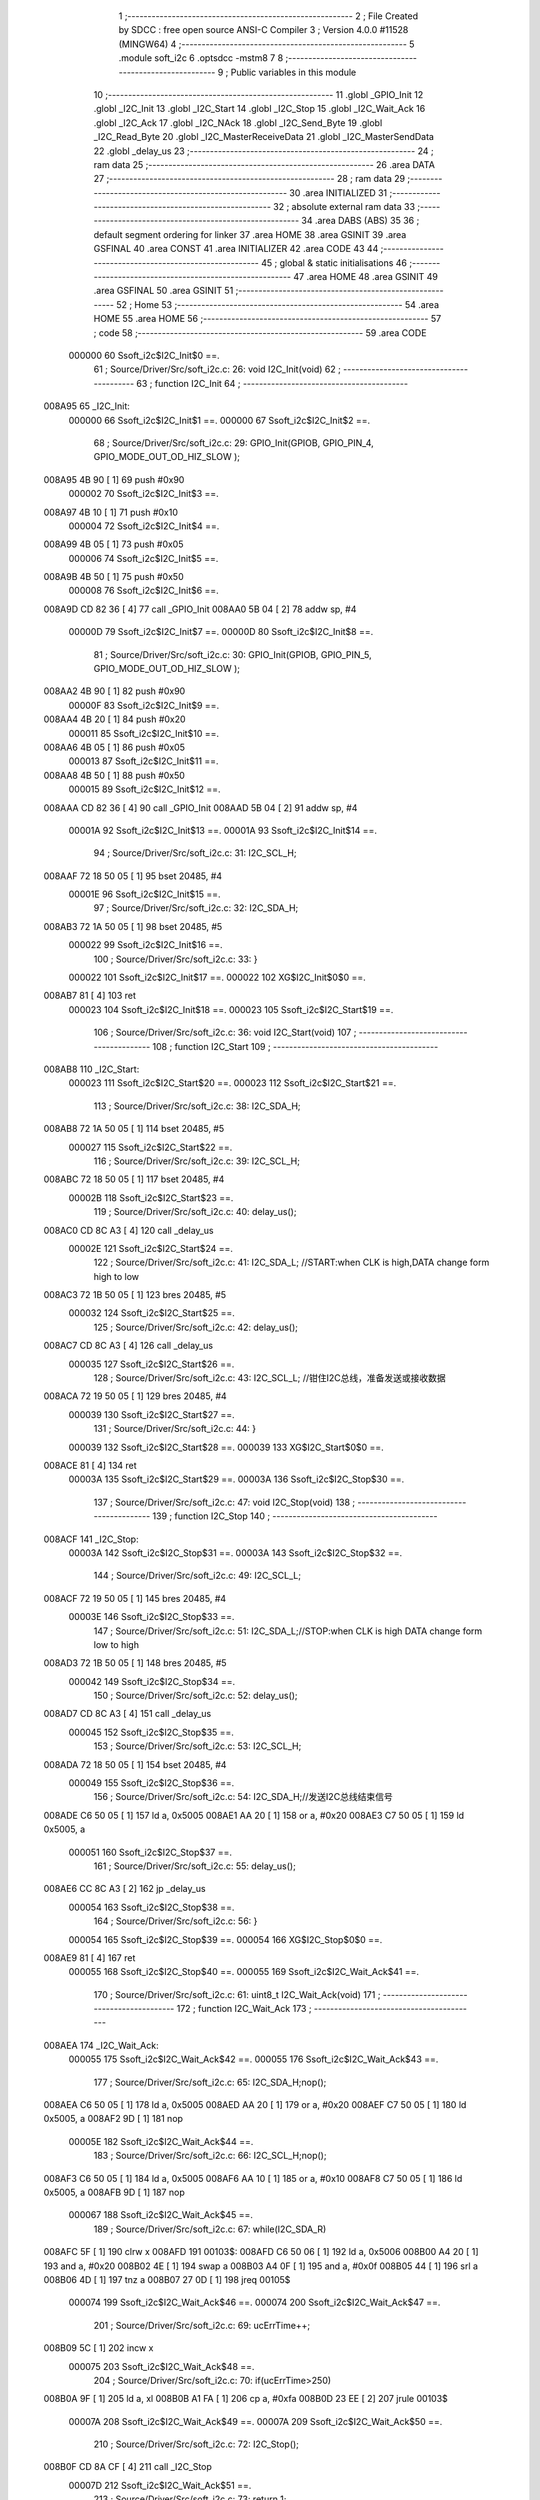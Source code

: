                                       1 ;--------------------------------------------------------
                                      2 ; File Created by SDCC : free open source ANSI-C Compiler
                                      3 ; Version 4.0.0 #11528 (MINGW64)
                                      4 ;--------------------------------------------------------
                                      5 	.module soft_i2c
                                      6 	.optsdcc -mstm8
                                      7 	
                                      8 ;--------------------------------------------------------
                                      9 ; Public variables in this module
                                     10 ;--------------------------------------------------------
                                     11 	.globl _GPIO_Init
                                     12 	.globl _I2C_Init
                                     13 	.globl _I2C_Start
                                     14 	.globl _I2C_Stop
                                     15 	.globl _I2C_Wait_Ack
                                     16 	.globl _I2C_Ack
                                     17 	.globl _I2C_NAck
                                     18 	.globl _I2C_Send_Byte
                                     19 	.globl _I2C_Read_Byte
                                     20 	.globl _I2C_MasterReceiveData
                                     21 	.globl _I2C_MasterSendData
                                     22 	.globl _delay_us
                                     23 ;--------------------------------------------------------
                                     24 ; ram data
                                     25 ;--------------------------------------------------------
                                     26 	.area DATA
                                     27 ;--------------------------------------------------------
                                     28 ; ram data
                                     29 ;--------------------------------------------------------
                                     30 	.area INITIALIZED
                                     31 ;--------------------------------------------------------
                                     32 ; absolute external ram data
                                     33 ;--------------------------------------------------------
                                     34 	.area DABS (ABS)
                                     35 
                                     36 ; default segment ordering for linker
                                     37 	.area HOME
                                     38 	.area GSINIT
                                     39 	.area GSFINAL
                                     40 	.area CONST
                                     41 	.area INITIALIZER
                                     42 	.area CODE
                                     43 
                                     44 ;--------------------------------------------------------
                                     45 ; global & static initialisations
                                     46 ;--------------------------------------------------------
                                     47 	.area HOME
                                     48 	.area GSINIT
                                     49 	.area GSFINAL
                                     50 	.area GSINIT
                                     51 ;--------------------------------------------------------
                                     52 ; Home
                                     53 ;--------------------------------------------------------
                                     54 	.area HOME
                                     55 	.area HOME
                                     56 ;--------------------------------------------------------
                                     57 ; code
                                     58 ;--------------------------------------------------------
                                     59 	.area CODE
                           000000    60 	Ssoft_i2c$I2C_Init$0 ==.
                                     61 ;	Source/Driver/Src/soft_i2c.c: 26: void I2C_Init(void)
                                     62 ;	-----------------------------------------
                                     63 ;	 function I2C_Init
                                     64 ;	-----------------------------------------
      008A95                         65 _I2C_Init:
                           000000    66 	Ssoft_i2c$I2C_Init$1 ==.
                           000000    67 	Ssoft_i2c$I2C_Init$2 ==.
                                     68 ;	Source/Driver/Src/soft_i2c.c: 29: GPIO_Init(GPIOB, GPIO_PIN_4, GPIO_MODE_OUT_OD_HIZ_SLOW );
      008A95 4B 90            [ 1]   69 	push	#0x90
                           000002    70 	Ssoft_i2c$I2C_Init$3 ==.
      008A97 4B 10            [ 1]   71 	push	#0x10
                           000004    72 	Ssoft_i2c$I2C_Init$4 ==.
      008A99 4B 05            [ 1]   73 	push	#0x05
                           000006    74 	Ssoft_i2c$I2C_Init$5 ==.
      008A9B 4B 50            [ 1]   75 	push	#0x50
                           000008    76 	Ssoft_i2c$I2C_Init$6 ==.
      008A9D CD 82 36         [ 4]   77 	call	_GPIO_Init
      008AA0 5B 04            [ 2]   78 	addw	sp, #4
                           00000D    79 	Ssoft_i2c$I2C_Init$7 ==.
                           00000D    80 	Ssoft_i2c$I2C_Init$8 ==.
                                     81 ;	Source/Driver/Src/soft_i2c.c: 30: GPIO_Init(GPIOB, GPIO_PIN_5, GPIO_MODE_OUT_OD_HIZ_SLOW );
      008AA2 4B 90            [ 1]   82 	push	#0x90
                           00000F    83 	Ssoft_i2c$I2C_Init$9 ==.
      008AA4 4B 20            [ 1]   84 	push	#0x20
                           000011    85 	Ssoft_i2c$I2C_Init$10 ==.
      008AA6 4B 05            [ 1]   86 	push	#0x05
                           000013    87 	Ssoft_i2c$I2C_Init$11 ==.
      008AA8 4B 50            [ 1]   88 	push	#0x50
                           000015    89 	Ssoft_i2c$I2C_Init$12 ==.
      008AAA CD 82 36         [ 4]   90 	call	_GPIO_Init
      008AAD 5B 04            [ 2]   91 	addw	sp, #4
                           00001A    92 	Ssoft_i2c$I2C_Init$13 ==.
                           00001A    93 	Ssoft_i2c$I2C_Init$14 ==.
                                     94 ;	Source/Driver/Src/soft_i2c.c: 31: I2C_SCL_H;
      008AAF 72 18 50 05      [ 1]   95 	bset	20485, #4
                           00001E    96 	Ssoft_i2c$I2C_Init$15 ==.
                                     97 ;	Source/Driver/Src/soft_i2c.c: 32: I2C_SDA_H;
      008AB3 72 1A 50 05      [ 1]   98 	bset	20485, #5
                           000022    99 	Ssoft_i2c$I2C_Init$16 ==.
                                    100 ;	Source/Driver/Src/soft_i2c.c: 33: }
                           000022   101 	Ssoft_i2c$I2C_Init$17 ==.
                           000022   102 	XG$I2C_Init$0$0 ==.
      008AB7 81               [ 4]  103 	ret
                           000023   104 	Ssoft_i2c$I2C_Init$18 ==.
                           000023   105 	Ssoft_i2c$I2C_Start$19 ==.
                                    106 ;	Source/Driver/Src/soft_i2c.c: 36: void I2C_Start(void)
                                    107 ;	-----------------------------------------
                                    108 ;	 function I2C_Start
                                    109 ;	-----------------------------------------
      008AB8                        110 _I2C_Start:
                           000023   111 	Ssoft_i2c$I2C_Start$20 ==.
                           000023   112 	Ssoft_i2c$I2C_Start$21 ==.
                                    113 ;	Source/Driver/Src/soft_i2c.c: 38: I2C_SDA_H;                    
      008AB8 72 1A 50 05      [ 1]  114 	bset	20485, #5
                           000027   115 	Ssoft_i2c$I2C_Start$22 ==.
                                    116 ;	Source/Driver/Src/soft_i2c.c: 39: I2C_SCL_H;
      008ABC 72 18 50 05      [ 1]  117 	bset	20485, #4
                           00002B   118 	Ssoft_i2c$I2C_Start$23 ==.
                                    119 ;	Source/Driver/Src/soft_i2c.c: 40: delay_us();
      008AC0 CD 8C A3         [ 4]  120 	call	_delay_us
                           00002E   121 	Ssoft_i2c$I2C_Start$24 ==.
                                    122 ;	Source/Driver/Src/soft_i2c.c: 41: I2C_SDA_L; //START:when CLK is high,DATA change form high to low
      008AC3 72 1B 50 05      [ 1]  123 	bres	20485, #5
                           000032   124 	Ssoft_i2c$I2C_Start$25 ==.
                                    125 ;	Source/Driver/Src/soft_i2c.c: 42: delay_us();
      008AC7 CD 8C A3         [ 4]  126 	call	_delay_us
                           000035   127 	Ssoft_i2c$I2C_Start$26 ==.
                                    128 ;	Source/Driver/Src/soft_i2c.c: 43: I2C_SCL_L; //钳住I2C总线，准备发送或接收数据
      008ACA 72 19 50 05      [ 1]  129 	bres	20485, #4
                           000039   130 	Ssoft_i2c$I2C_Start$27 ==.
                                    131 ;	Source/Driver/Src/soft_i2c.c: 44: }
                           000039   132 	Ssoft_i2c$I2C_Start$28 ==.
                           000039   133 	XG$I2C_Start$0$0 ==.
      008ACE 81               [ 4]  134 	ret
                           00003A   135 	Ssoft_i2c$I2C_Start$29 ==.
                           00003A   136 	Ssoft_i2c$I2C_Stop$30 ==.
                                    137 ;	Source/Driver/Src/soft_i2c.c: 47: void I2C_Stop(void)
                                    138 ;	-----------------------------------------
                                    139 ;	 function I2C_Stop
                                    140 ;	-----------------------------------------
      008ACF                        141 _I2C_Stop:
                           00003A   142 	Ssoft_i2c$I2C_Stop$31 ==.
                           00003A   143 	Ssoft_i2c$I2C_Stop$32 ==.
                                    144 ;	Source/Driver/Src/soft_i2c.c: 49: I2C_SCL_L;
      008ACF 72 19 50 05      [ 1]  145 	bres	20485, #4
                           00003E   146 	Ssoft_i2c$I2C_Stop$33 ==.
                                    147 ;	Source/Driver/Src/soft_i2c.c: 51: I2C_SDA_L;//STOP:when CLK is high DATA change form low to high
      008AD3 72 1B 50 05      [ 1]  148 	bres	20485, #5
                           000042   149 	Ssoft_i2c$I2C_Stop$34 ==.
                                    150 ;	Source/Driver/Src/soft_i2c.c: 52: delay_us();
      008AD7 CD 8C A3         [ 4]  151 	call	_delay_us
                           000045   152 	Ssoft_i2c$I2C_Stop$35 ==.
                                    153 ;	Source/Driver/Src/soft_i2c.c: 53: I2C_SCL_H;
      008ADA 72 18 50 05      [ 1]  154 	bset	20485, #4
                           000049   155 	Ssoft_i2c$I2C_Stop$36 ==.
                                    156 ;	Source/Driver/Src/soft_i2c.c: 54: I2C_SDA_H;//发送I2C总线结束信号
      008ADE C6 50 05         [ 1]  157 	ld	a, 0x5005
      008AE1 AA 20            [ 1]  158 	or	a, #0x20
      008AE3 C7 50 05         [ 1]  159 	ld	0x5005, a
                           000051   160 	Ssoft_i2c$I2C_Stop$37 ==.
                                    161 ;	Source/Driver/Src/soft_i2c.c: 55: delay_us();                                                                  
      008AE6 CC 8C A3         [ 2]  162 	jp	_delay_us
                           000054   163 	Ssoft_i2c$I2C_Stop$38 ==.
                                    164 ;	Source/Driver/Src/soft_i2c.c: 56: }
                           000054   165 	Ssoft_i2c$I2C_Stop$39 ==.
                           000054   166 	XG$I2C_Stop$0$0 ==.
      008AE9 81               [ 4]  167 	ret
                           000055   168 	Ssoft_i2c$I2C_Stop$40 ==.
                           000055   169 	Ssoft_i2c$I2C_Wait_Ack$41 ==.
                                    170 ;	Source/Driver/Src/soft_i2c.c: 61: uint8_t I2C_Wait_Ack(void)
                                    171 ;	-----------------------------------------
                                    172 ;	 function I2C_Wait_Ack
                                    173 ;	-----------------------------------------
      008AEA                        174 _I2C_Wait_Ack:
                           000055   175 	Ssoft_i2c$I2C_Wait_Ack$42 ==.
                           000055   176 	Ssoft_i2c$I2C_Wait_Ack$43 ==.
                                    177 ;	Source/Driver/Src/soft_i2c.c: 65: I2C_SDA_H;nop();          
      008AEA C6 50 05         [ 1]  178 	ld	a, 0x5005
      008AED AA 20            [ 1]  179 	or	a, #0x20
      008AEF C7 50 05         [ 1]  180 	ld	0x5005, a
      008AF2 9D               [ 1]  181 	nop
                           00005E   182 	Ssoft_i2c$I2C_Wait_Ack$44 ==.
                                    183 ;	Source/Driver/Src/soft_i2c.c: 66: I2C_SCL_H;nop();
      008AF3 C6 50 05         [ 1]  184 	ld	a, 0x5005
      008AF6 AA 10            [ 1]  185 	or	a, #0x10
      008AF8 C7 50 05         [ 1]  186 	ld	0x5005, a
      008AFB 9D               [ 1]  187 	nop
                           000067   188 	Ssoft_i2c$I2C_Wait_Ack$45 ==.
                                    189 ;	Source/Driver/Src/soft_i2c.c: 67: while(I2C_SDA_R)
      008AFC 5F               [ 1]  190 	clrw	x
      008AFD                        191 00103$:
      008AFD C6 50 06         [ 1]  192 	ld	a, 0x5006
      008B00 A4 20            [ 1]  193 	and	a, #0x20
      008B02 4E               [ 1]  194 	swap	a
      008B03 A4 0F            [ 1]  195 	and	a, #0x0f
      008B05 44               [ 1]  196 	srl	a
      008B06 4D               [ 1]  197 	tnz	a
      008B07 27 0D            [ 1]  198 	jreq	00105$
                           000074   199 	Ssoft_i2c$I2C_Wait_Ack$46 ==.
                           000074   200 	Ssoft_i2c$I2C_Wait_Ack$47 ==.
                                    201 ;	Source/Driver/Src/soft_i2c.c: 69: ucErrTime++;
      008B09 5C               [ 1]  202 	incw	x
                           000075   203 	Ssoft_i2c$I2C_Wait_Ack$48 ==.
                                    204 ;	Source/Driver/Src/soft_i2c.c: 70: if(ucErrTime>250)
      008B0A 9F               [ 1]  205 	ld	a, xl
      008B0B A1 FA            [ 1]  206 	cp	a, #0xfa
      008B0D 23 EE            [ 2]  207 	jrule	00103$
                           00007A   208 	Ssoft_i2c$I2C_Wait_Ack$49 ==.
                           00007A   209 	Ssoft_i2c$I2C_Wait_Ack$50 ==.
                                    210 ;	Source/Driver/Src/soft_i2c.c: 72: I2C_Stop();
      008B0F CD 8A CF         [ 4]  211 	call	_I2C_Stop
                           00007D   212 	Ssoft_i2c$I2C_Wait_Ack$51 ==.
                                    213 ;	Source/Driver/Src/soft_i2c.c: 73: return 1;
      008B12 A6 01            [ 1]  214 	ld	a, #0x01
      008B14 20 05            [ 2]  215 	jra	00106$
                           000081   216 	Ssoft_i2c$I2C_Wait_Ack$52 ==.
      008B16                        217 00105$:
                           000081   218 	Ssoft_i2c$I2C_Wait_Ack$53 ==.
                                    219 ;	Source/Driver/Src/soft_i2c.c: 76: I2C_SCL_L;//时钟输出0           
      008B16 72 19 50 05      [ 1]  220 	bres	20485, #4
                           000085   221 	Ssoft_i2c$I2C_Wait_Ack$54 ==.
                                    222 ;	Source/Driver/Src/soft_i2c.c: 77: return 0;  
      008B1A 4F               [ 1]  223 	clr	a
      008B1B                        224 00106$:
                           000086   225 	Ssoft_i2c$I2C_Wait_Ack$55 ==.
                                    226 ;	Source/Driver/Src/soft_i2c.c: 78: }
                           000086   227 	Ssoft_i2c$I2C_Wait_Ack$56 ==.
                           000086   228 	XG$I2C_Wait_Ack$0$0 ==.
      008B1B 81               [ 4]  229 	ret
                           000087   230 	Ssoft_i2c$I2C_Wait_Ack$57 ==.
                           000087   231 	Ssoft_i2c$I2C_Ack$58 ==.
                                    232 ;	Source/Driver/Src/soft_i2c.c: 81: void I2C_Ack(void)
                                    233 ;	-----------------------------------------
                                    234 ;	 function I2C_Ack
                                    235 ;	-----------------------------------------
      008B1C                        236 _I2C_Ack:
                           000087   237 	Ssoft_i2c$I2C_Ack$59 ==.
                           000087   238 	Ssoft_i2c$I2C_Ack$60 ==.
                                    239 ;	Source/Driver/Src/soft_i2c.c: 83: I2C_SCL_L;
      008B1C 72 19 50 05      [ 1]  240 	bres	20485, #4
                           00008B   241 	Ssoft_i2c$I2C_Ack$61 ==.
                                    242 ;	Source/Driver/Src/soft_i2c.c: 84: I2C_SDA_L;
      008B20 72 1B 50 05      [ 1]  243 	bres	20485, #5
                           00008F   244 	Ssoft_i2c$I2C_Ack$62 ==.
                                    245 ;	Source/Driver/Src/soft_i2c.c: 85: delay_us();
      008B24 CD 8C A3         [ 4]  246 	call	_delay_us
                           000092   247 	Ssoft_i2c$I2C_Ack$63 ==.
                                    248 ;	Source/Driver/Src/soft_i2c.c: 86: I2C_SCL_H;
      008B27 72 18 50 05      [ 1]  249 	bset	20485, #4
                           000096   250 	Ssoft_i2c$I2C_Ack$64 ==.
                                    251 ;	Source/Driver/Src/soft_i2c.c: 87: delay_us();
      008B2B CD 8C A3         [ 4]  252 	call	_delay_us
                           000099   253 	Ssoft_i2c$I2C_Ack$65 ==.
                                    254 ;	Source/Driver/Src/soft_i2c.c: 88: I2C_SCL_L;
      008B2E 72 19 50 05      [ 1]  255 	bres	20485, #4
                           00009D   256 	Ssoft_i2c$I2C_Ack$66 ==.
                                    257 ;	Source/Driver/Src/soft_i2c.c: 89: }
                           00009D   258 	Ssoft_i2c$I2C_Ack$67 ==.
                           00009D   259 	XG$I2C_Ack$0$0 ==.
      008B32 81               [ 4]  260 	ret
                           00009E   261 	Ssoft_i2c$I2C_Ack$68 ==.
                           00009E   262 	Ssoft_i2c$I2C_NAck$69 ==.
                                    263 ;	Source/Driver/Src/soft_i2c.c: 92: void I2C_NAck(void)
                                    264 ;	-----------------------------------------
                                    265 ;	 function I2C_NAck
                                    266 ;	-----------------------------------------
      008B33                        267 _I2C_NAck:
                           00009E   268 	Ssoft_i2c$I2C_NAck$70 ==.
                           00009E   269 	Ssoft_i2c$I2C_NAck$71 ==.
                                    270 ;	Source/Driver/Src/soft_i2c.c: 94: I2C_SCL_L;
      008B33 72 19 50 05      [ 1]  271 	bres	20485, #4
                           0000A2   272 	Ssoft_i2c$I2C_NAck$72 ==.
                                    273 ;	Source/Driver/Src/soft_i2c.c: 95: I2C_SDA_H;
      008B37 72 1A 50 05      [ 1]  274 	bset	20485, #5
                           0000A6   275 	Ssoft_i2c$I2C_NAck$73 ==.
                                    276 ;	Source/Driver/Src/soft_i2c.c: 96: delay_us();
      008B3B CD 8C A3         [ 4]  277 	call	_delay_us
                           0000A9   278 	Ssoft_i2c$I2C_NAck$74 ==.
                                    279 ;	Source/Driver/Src/soft_i2c.c: 97: I2C_SCL_H;
      008B3E 72 18 50 05      [ 1]  280 	bset	20485, #4
                           0000AD   281 	Ssoft_i2c$I2C_NAck$75 ==.
                                    282 ;	Source/Driver/Src/soft_i2c.c: 98: delay_us();
      008B42 CD 8C A3         [ 4]  283 	call	_delay_us
                           0000B0   284 	Ssoft_i2c$I2C_NAck$76 ==.
                                    285 ;	Source/Driver/Src/soft_i2c.c: 99: I2C_SCL_L;
      008B45 72 19 50 05      [ 1]  286 	bres	20485, #4
                           0000B4   287 	Ssoft_i2c$I2C_NAck$77 ==.
                                    288 ;	Source/Driver/Src/soft_i2c.c: 100: }
                           0000B4   289 	Ssoft_i2c$I2C_NAck$78 ==.
                           0000B4   290 	XG$I2C_NAck$0$0 ==.
      008B49 81               [ 4]  291 	ret
                           0000B5   292 	Ssoft_i2c$I2C_NAck$79 ==.
                           0000B5   293 	Ssoft_i2c$I2C_Send_Byte$80 ==.
                                    294 ;	Source/Driver/Src/soft_i2c.c: 106: void I2C_Send_Byte(uint8_t txd)
                                    295 ;	-----------------------------------------
                                    296 ;	 function I2C_Send_Byte
                                    297 ;	-----------------------------------------
      008B4A                        298 _I2C_Send_Byte:
                           0000B5   299 	Ssoft_i2c$I2C_Send_Byte$81 ==.
      008B4A 88               [ 1]  300 	push	a
                           0000B6   301 	Ssoft_i2c$I2C_Send_Byte$82 ==.
                           0000B6   302 	Ssoft_i2c$I2C_Send_Byte$83 ==.
                                    303 ;	Source/Driver/Src/soft_i2c.c: 109: I2C_SCL_L;//拉低时钟开始数据传输
      008B4B 72 19 50 05      [ 1]  304 	bres	20485, #4
                           0000BA   305 	Ssoft_i2c$I2C_Send_Byte$84 ==.
                                    306 ;	Source/Driver/Src/soft_i2c.c: 110: for(t=0;t<8;t++)
      008B4F 0F 01            [ 1]  307 	clr	(0x01, sp)
      008B51                        308 00105$:
                           0000BC   309 	Ssoft_i2c$I2C_Send_Byte$85 ==.
                           0000BC   310 	Ssoft_i2c$I2C_Send_Byte$86 ==.
                                    311 ;	Source/Driver/Src/soft_i2c.c: 112: if((txd&0x80)>>7)
      008B51 7B 04            [ 1]  312 	ld	a, (0x04, sp)
      008B53 A4 80            [ 1]  313 	and	a, #0x80
      008B55 97               [ 1]  314 	ld	xl, a
      008B56 4F               [ 1]  315 	clr	a
      008B57 95               [ 1]  316 	ld	xh, a
      008B58 4F               [ 1]  317 	clr	a
      008B59 5D               [ 2]  318 	tnzw	x
      008B5A 2A 01            [ 1]  319 	jrpl	00120$
      008B5C 4A               [ 1]  320 	dec	a
      008B5D                        321 00120$:
      008B5D 01               [ 1]  322 	rrwa	x
      008B5E 48               [ 1]  323 	sll	a
      008B5F 59               [ 2]  324 	rlcw	x
                           0000CB   325 	Ssoft_i2c$I2C_Send_Byte$87 ==.
                           0000CB   326 	Ssoft_i2c$I2C_Send_Byte$88 ==.
                                    327 ;	Source/Driver/Src/soft_i2c.c: 109: I2C_SCL_L;//拉低时钟开始数据传输
      008B60 C6 50 05         [ 1]  328 	ld	a, 0x5005
                           0000CE   329 	Ssoft_i2c$I2C_Send_Byte$89 ==.
                                    330 ;	Source/Driver/Src/soft_i2c.c: 112: if((txd&0x80)>>7)
      008B63 5D               [ 2]  331 	tnzw	x
      008B64 27 07            [ 1]  332 	jreq	00102$
                           0000D1   333 	Ssoft_i2c$I2C_Send_Byte$90 ==.
                                    334 ;	Source/Driver/Src/soft_i2c.c: 113: I2C_SDA_H;
      008B66 AA 20            [ 1]  335 	or	a, #0x20
      008B68 C7 50 05         [ 1]  336 	ld	0x5005, a
      008B6B 20 05            [ 2]  337 	jra	00103$
      008B6D                        338 00102$:
                           0000D8   339 	Ssoft_i2c$I2C_Send_Byte$91 ==.
                                    340 ;	Source/Driver/Src/soft_i2c.c: 115: I2C_SDA_L;
      008B6D A4 DF            [ 1]  341 	and	a, #0xdf
      008B6F C7 50 05         [ 1]  342 	ld	0x5005, a
      008B72                        343 00103$:
                           0000DD   344 	Ssoft_i2c$I2C_Send_Byte$92 ==.
                                    345 ;	Source/Driver/Src/soft_i2c.c: 116: txd<<=1;           
      008B72 08 04            [ 1]  346 	sll	(0x04, sp)
                           0000DF   347 	Ssoft_i2c$I2C_Send_Byte$93 ==.
                                    348 ;	Source/Driver/Src/soft_i2c.c: 117: delay_us();   //对TEA5767这三个延时都是必须的
      008B74 CD 8C A3         [ 4]  349 	call	_delay_us
                           0000E2   350 	Ssoft_i2c$I2C_Send_Byte$94 ==.
                                    351 ;	Source/Driver/Src/soft_i2c.c: 118: I2C_SCL_H;
      008B77 72 18 50 05      [ 1]  352 	bset	20485, #4
                           0000E6   353 	Ssoft_i2c$I2C_Send_Byte$95 ==.
                                    354 ;	Source/Driver/Src/soft_i2c.c: 119: delay_us();
      008B7B CD 8C A3         [ 4]  355 	call	_delay_us
                           0000E9   356 	Ssoft_i2c$I2C_Send_Byte$96 ==.
                                    357 ;	Source/Driver/Src/soft_i2c.c: 120: I2C_SCL_L;       
      008B7E 72 19 50 05      [ 1]  358 	bres	20485, #4
                           0000ED   359 	Ssoft_i2c$I2C_Send_Byte$97 ==.
                                    360 ;	Source/Driver/Src/soft_i2c.c: 121: delay_us();
      008B82 CD 8C A3         [ 4]  361 	call	_delay_us
                           0000F0   362 	Ssoft_i2c$I2C_Send_Byte$98 ==.
                                    363 ;	Source/Driver/Src/soft_i2c.c: 110: for(t=0;t<8;t++)
      008B85 0C 01            [ 1]  364 	inc	(0x01, sp)
      008B87 7B 01            [ 1]  365 	ld	a, (0x01, sp)
      008B89 A1 08            [ 1]  366 	cp	a, #0x08
      008B8B 24 03            [ 1]  367 	jrnc	00122$
      008B8D CC 8B 51         [ 2]  368 	jp	00105$
      008B90                        369 00122$:
                           0000FB   370 	Ssoft_i2c$I2C_Send_Byte$99 ==.
                                    371 ;	Source/Driver/Src/soft_i2c.c: 123: }
      008B90 84               [ 1]  372 	pop	a
                           0000FC   373 	Ssoft_i2c$I2C_Send_Byte$100 ==.
                           0000FC   374 	Ssoft_i2c$I2C_Send_Byte$101 ==.
                           0000FC   375 	XG$I2C_Send_Byte$0$0 ==.
      008B91 81               [ 4]  376 	ret
                           0000FD   377 	Ssoft_i2c$I2C_Send_Byte$102 ==.
                           0000FD   378 	Ssoft_i2c$I2C_Read_Byte$103 ==.
                                    379 ;	Source/Driver/Src/soft_i2c.c: 126: uint8_t I2C_Read_Byte(unsigned char ack)
                                    380 ;	-----------------------------------------
                                    381 ;	 function I2C_Read_Byte
                                    382 ;	-----------------------------------------
      008B92                        383 _I2C_Read_Byte:
                           0000FD   384 	Ssoft_i2c$I2C_Read_Byte$104 ==.
      008B92 89               [ 2]  385 	pushw	x
                           0000FE   386 	Ssoft_i2c$I2C_Read_Byte$105 ==.
                           0000FE   387 	Ssoft_i2c$I2C_Read_Byte$106 ==.
                                    388 ;	Source/Driver/Src/soft_i2c.c: 128: unsigned char i,receive=0;
      008B93 0F 01            [ 1]  389 	clr	(0x01, sp)
                           000100   390 	Ssoft_i2c$I2C_Read_Byte$107 ==.
                                    391 ;	Source/Driver/Src/soft_i2c.c: 129: for(i=0;i<8;i++ )
      008B95 0F 02            [ 1]  392 	clr	(0x02, sp)
      008B97                        393 00107$:
                           000102   394 	Ssoft_i2c$I2C_Read_Byte$108 ==.
                           000102   395 	Ssoft_i2c$I2C_Read_Byte$109 ==.
                                    396 ;	Source/Driver/Src/soft_i2c.c: 132: I2C_SCL_L;
      008B97 72 19 50 05      [ 1]  397 	bres	20485, #4
                           000106   398 	Ssoft_i2c$I2C_Read_Byte$110 ==.
                                    399 ;	Source/Driver/Src/soft_i2c.c: 133: delay_us();
      008B9B CD 8C A3         [ 4]  400 	call	_delay_us
                           000109   401 	Ssoft_i2c$I2C_Read_Byte$111 ==.
                                    402 ;	Source/Driver/Src/soft_i2c.c: 134: I2C_SCL_H;
      008B9E 72 18 50 05      [ 1]  403 	bset	20485, #4
                           00010D   404 	Ssoft_i2c$I2C_Read_Byte$112 ==.
                                    405 ;	Source/Driver/Src/soft_i2c.c: 135: receive<<=1;
      008BA2 08 01            [ 1]  406 	sll	(0x01, sp)
                           00010F   407 	Ssoft_i2c$I2C_Read_Byte$113 ==.
                                    408 ;	Source/Driver/Src/soft_i2c.c: 136: if(I2C_SDA_R)receive++;   
      008BA4 C6 50 06         [ 1]  409 	ld	a, 0x5006
      008BA7 A4 20            [ 1]  410 	and	a, #0x20
      008BA9 4E               [ 1]  411 	swap	a
      008BAA A4 0F            [ 1]  412 	and	a, #0x0f
      008BAC 44               [ 1]  413 	srl	a
      008BAD 4D               [ 1]  414 	tnz	a
      008BAE 27 02            [ 1]  415 	jreq	00102$
      008BB0 0C 01            [ 1]  416 	inc	(0x01, sp)
      008BB2                        417 00102$:
                           00011D   418 	Ssoft_i2c$I2C_Read_Byte$114 ==.
                                    419 ;	Source/Driver/Src/soft_i2c.c: 137: nop();
      008BB2 9D               [ 1]  420 	nop
                           00011E   421 	Ssoft_i2c$I2C_Read_Byte$115 ==.
                           00011E   422 	Ssoft_i2c$I2C_Read_Byte$116 ==.
                                    423 ;	Source/Driver/Src/soft_i2c.c: 129: for(i=0;i<8;i++ )
      008BB3 0C 02            [ 1]  424 	inc	(0x02, sp)
      008BB5 7B 02            [ 1]  425 	ld	a, (0x02, sp)
      008BB7 A1 08            [ 1]  426 	cp	a, #0x08
      008BB9 25 DC            [ 1]  427 	jrc	00107$
                           000126   428 	Ssoft_i2c$I2C_Read_Byte$117 ==.
                                    429 ;	Source/Driver/Src/soft_i2c.c: 139: if (!ack)
      008BBB 0D 05            [ 1]  430 	tnz	(0x05, sp)
      008BBD 26 05            [ 1]  431 	jrne	00105$
                           00012A   432 	Ssoft_i2c$I2C_Read_Byte$118 ==.
                                    433 ;	Source/Driver/Src/soft_i2c.c: 140: I2C_NAck();//发送nACK
      008BBF CD 8B 33         [ 4]  434 	call	_I2C_NAck
      008BC2 20 03            [ 2]  435 	jra	00106$
      008BC4                        436 00105$:
                           00012F   437 	Ssoft_i2c$I2C_Read_Byte$119 ==.
                                    438 ;	Source/Driver/Src/soft_i2c.c: 142: I2C_Ack(); //发送ACK   
      008BC4 CD 8B 1C         [ 4]  439 	call	_I2C_Ack
      008BC7                        440 00106$:
                           000132   441 	Ssoft_i2c$I2C_Read_Byte$120 ==.
                                    442 ;	Source/Driver/Src/soft_i2c.c: 143: return receive;
      008BC7 7B 01            [ 1]  443 	ld	a, (0x01, sp)
                           000134   444 	Ssoft_i2c$I2C_Read_Byte$121 ==.
                                    445 ;	Source/Driver/Src/soft_i2c.c: 144: }
      008BC9 85               [ 2]  446 	popw	x
                           000135   447 	Ssoft_i2c$I2C_Read_Byte$122 ==.
                           000135   448 	Ssoft_i2c$I2C_Read_Byte$123 ==.
                           000135   449 	XG$I2C_Read_Byte$0$0 ==.
      008BCA 81               [ 4]  450 	ret
                           000136   451 	Ssoft_i2c$I2C_Read_Byte$124 ==.
                           000136   452 	Ssoft_i2c$I2C_MasterReceiveData$125 ==.
                                    453 ;	Source/Driver/Src/soft_i2c.c: 192: ErrorStatus I2C_MasterReceiveData(uint8_t devAddr,uint8_t regAddr,uint8_t* bufAddr,uint8_t dataLen)
                                    454 ;	-----------------------------------------
                                    455 ;	 function I2C_MasterReceiveData
                                    456 ;	-----------------------------------------
      008BCB                        457 _I2C_MasterReceiveData:
                           000136   458 	Ssoft_i2c$I2C_MasterReceiveData$126 ==.
      008BCB 52 03            [ 2]  459 	sub	sp, #3
                           000138   460 	Ssoft_i2c$I2C_MasterReceiveData$127 ==.
                           000138   461 	Ssoft_i2c$I2C_MasterReceiveData$128 ==.
                                    462 ;	Source/Driver/Src/soft_i2c.c: 194: I2C_Start();
      008BCD CD 8A B8         [ 4]  463 	call	_I2C_Start
                           00013B   464 	Ssoft_i2c$I2C_MasterReceiveData$129 ==.
                                    465 ;	Source/Driver/Src/soft_i2c.c: 195: I2C_Send_Byte(devAddr<<1|0);//发送从机地址
      008BD0 7B 06            [ 1]  466 	ld	a, (0x06, sp)
      008BD2 48               [ 1]  467 	sll	a
      008BD3 6B 03            [ 1]  468 	ld	(0x03, sp), a
      008BD5 88               [ 1]  469 	push	a
                           000141   470 	Ssoft_i2c$I2C_MasterReceiveData$130 ==.
      008BD6 CD 8B 4A         [ 4]  471 	call	_I2C_Send_Byte
      008BD9 84               [ 1]  472 	pop	a
                           000145   473 	Ssoft_i2c$I2C_MasterReceiveData$131 ==.
                           000145   474 	Ssoft_i2c$I2C_MasterReceiveData$132 ==.
                                    475 ;	Source/Driver/Src/soft_i2c.c: 196: if(I2C_Wait_Ack())
      008BDA CD 8A EA         [ 4]  476 	call	_I2C_Wait_Ack
      008BDD 4D               [ 1]  477 	tnz	a
      008BDE 27 04            [ 1]  478 	jreq	00102$
                           00014B   479 	Ssoft_i2c$I2C_MasterReceiveData$133 ==.
                                    480 ;	Source/Driver/Src/soft_i2c.c: 197: return ERROR;
      008BE0 4F               [ 1]  481 	clr	a
      008BE1 CC 8C 50         [ 2]  482 	jp	00114$
      008BE4                        483 00102$:
                           00014F   484 	Ssoft_i2c$I2C_MasterReceiveData$134 ==.
                                    485 ;	Source/Driver/Src/soft_i2c.c: 198: I2C_Send_Byte(regAddr);
      008BE4 7B 07            [ 1]  486 	ld	a, (0x07, sp)
      008BE6 88               [ 1]  487 	push	a
                           000152   488 	Ssoft_i2c$I2C_MasterReceiveData$135 ==.
      008BE7 CD 8B 4A         [ 4]  489 	call	_I2C_Send_Byte
      008BEA 84               [ 1]  490 	pop	a
                           000156   491 	Ssoft_i2c$I2C_MasterReceiveData$136 ==.
                           000156   492 	Ssoft_i2c$I2C_MasterReceiveData$137 ==.
                                    493 ;	Source/Driver/Src/soft_i2c.c: 199: if(I2C_Wait_Ack())
      008BEB CD 8A EA         [ 4]  494 	call	_I2C_Wait_Ack
      008BEE 4D               [ 1]  495 	tnz	a
      008BEF 27 04            [ 1]  496 	jreq	00104$
                           00015C   497 	Ssoft_i2c$I2C_MasterReceiveData$138 ==.
                                    498 ;	Source/Driver/Src/soft_i2c.c: 200: return ERROR;
      008BF1 4F               [ 1]  499 	clr	a
      008BF2 CC 8C 50         [ 2]  500 	jp	00114$
      008BF5                        501 00104$:
                           000160   502 	Ssoft_i2c$I2C_MasterReceiveData$139 ==.
                                    503 ;	Source/Driver/Src/soft_i2c.c: 202: I2C_Start();
      008BF5 CD 8A B8         [ 4]  504 	call	_I2C_Start
                           000163   505 	Ssoft_i2c$I2C_MasterReceiveData$140 ==.
                                    506 ;	Source/Driver/Src/soft_i2c.c: 203: I2C_Send_Byte(devAddr<<1|1);//准备接收
      008BF8 7B 03            [ 1]  507 	ld	a, (0x03, sp)
      008BFA AA 01            [ 1]  508 	or	a, #0x01
      008BFC 88               [ 1]  509 	push	a
                           000168   510 	Ssoft_i2c$I2C_MasterReceiveData$141 ==.
      008BFD CD 8B 4A         [ 4]  511 	call	_I2C_Send_Byte
      008C00 84               [ 1]  512 	pop	a
                           00016C   513 	Ssoft_i2c$I2C_MasterReceiveData$142 ==.
                           00016C   514 	Ssoft_i2c$I2C_MasterReceiveData$143 ==.
                                    515 ;	Source/Driver/Src/soft_i2c.c: 204: if(I2C_Wait_Ack())
      008C01 CD 8A EA         [ 4]  516 	call	_I2C_Wait_Ack
      008C04 4D               [ 1]  517 	tnz	a
      008C05 27 04            [ 1]  518 	jreq	00121$
                           000172   519 	Ssoft_i2c$I2C_MasterReceiveData$144 ==.
                                    520 ;	Source/Driver/Src/soft_i2c.c: 205: return ERROR;
      008C07 4F               [ 1]  521 	clr	a
      008C08 CC 8C 50         [ 2]  522 	jp	00114$
                           000176   523 	Ssoft_i2c$I2C_MasterReceiveData$145 ==.
                                    524 ;	Source/Driver/Src/soft_i2c.c: 207: for(uint8_t i=0;i<dataLen;++i)
      008C0B                        525 00121$:
      008C0B 0F 03            [ 1]  526 	clr	(0x03, sp)
                           000178   527 	Ssoft_i2c$I2C_MasterReceiveData$146 ==.
      008C0D                        528 00112$:
      008C0D 7B 03            [ 1]  529 	ld	a, (0x03, sp)
      008C0F 11 0A            [ 1]  530 	cp	a, (0x0a, sp)
      008C11 25 03            [ 1]  531 	jrc	00150$
      008C13 CC 8C 4B         [ 2]  532 	jp	00110$
      008C16                        533 00150$:
                           000181   534 	Ssoft_i2c$I2C_MasterReceiveData$147 ==.
                           000181   535 	Ssoft_i2c$I2C_MasterReceiveData$148 ==.
                                    536 ;	Source/Driver/Src/soft_i2c.c: 209: if(i==dataLen-1)
      008C16 5F               [ 1]  537 	clrw	x
      008C17 7B 0A            [ 1]  538 	ld	a, (0x0a, sp)
      008C19 97               [ 1]  539 	ld	xl, a
      008C1A 5A               [ 2]  540 	decw	x
      008C1B 1F 01            [ 2]  541 	ldw	(0x01, sp), x
      008C1D 90 5F            [ 1]  542 	clrw	y
      008C1F 7B 03            [ 1]  543 	ld	a, (0x03, sp)
      008C21 90 97            [ 1]  544 	ld	yl, a
                           00018E   545 	Ssoft_i2c$I2C_MasterReceiveData$149 ==.
                           00018E   546 	Ssoft_i2c$I2C_MasterReceiveData$150 ==.
                                    547 ;	Source/Driver/Src/soft_i2c.c: 210: bufAddr[i]=I2C_Read_Byte(0);
      008C23 5F               [ 1]  548 	clrw	x
      008C24 7B 03            [ 1]  549 	ld	a, (0x03, sp)
      008C26 97               [ 1]  550 	ld	xl, a
      008C27 72 FB 08         [ 2]  551 	addw	x, (0x08, sp)
                           000195   552 	Ssoft_i2c$I2C_MasterReceiveData$151 ==.
                                    553 ;	Source/Driver/Src/soft_i2c.c: 209: if(i==dataLen-1)
      008C2A 51               [ 1]  554 	exgw	x, y
      008C2B 13 01            [ 2]  555 	cpw	x, (0x01, sp)
      008C2D 51               [ 1]  556 	exgw	x, y
      008C2E 26 0C            [ 1]  557 	jrne	00108$
                           00019B   558 	Ssoft_i2c$I2C_MasterReceiveData$152 ==.
                           00019B   559 	Ssoft_i2c$I2C_MasterReceiveData$153 ==.
                                    560 ;	Source/Driver/Src/soft_i2c.c: 210: bufAddr[i]=I2C_Read_Byte(0);
      008C30 89               [ 2]  561 	pushw	x
                           00019C   562 	Ssoft_i2c$I2C_MasterReceiveData$154 ==.
      008C31 4B 00            [ 1]  563 	push	#0x00
                           00019E   564 	Ssoft_i2c$I2C_MasterReceiveData$155 ==.
      008C33 CD 8B 92         [ 4]  565 	call	_I2C_Read_Byte
      008C36 5B 01            [ 2]  566 	addw	sp, #1
                           0001A3   567 	Ssoft_i2c$I2C_MasterReceiveData$156 ==.
      008C38 85               [ 2]  568 	popw	x
                           0001A4   569 	Ssoft_i2c$I2C_MasterReceiveData$157 ==.
      008C39 F7               [ 1]  570 	ld	(x), a
      008C3A 20 0A            [ 2]  571 	jra	00113$
      008C3C                        572 00108$:
                           0001A7   573 	Ssoft_i2c$I2C_MasterReceiveData$158 ==.
                                    574 ;	Source/Driver/Src/soft_i2c.c: 212: bufAddr[i]=I2C_Read_Byte(1);
      008C3C 89               [ 2]  575 	pushw	x
                           0001A8   576 	Ssoft_i2c$I2C_MasterReceiveData$159 ==.
      008C3D 4B 01            [ 1]  577 	push	#0x01
                           0001AA   578 	Ssoft_i2c$I2C_MasterReceiveData$160 ==.
      008C3F CD 8B 92         [ 4]  579 	call	_I2C_Read_Byte
      008C42 5B 01            [ 2]  580 	addw	sp, #1
                           0001AF   581 	Ssoft_i2c$I2C_MasterReceiveData$161 ==.
      008C44 85               [ 2]  582 	popw	x
                           0001B0   583 	Ssoft_i2c$I2C_MasterReceiveData$162 ==.
      008C45 F7               [ 1]  584 	ld	(x), a
      008C46                        585 00113$:
                           0001B1   586 	Ssoft_i2c$I2C_MasterReceiveData$163 ==.
                                    587 ;	Source/Driver/Src/soft_i2c.c: 207: for(uint8_t i=0;i<dataLen;++i)
      008C46 0C 03            [ 1]  588 	inc	(0x03, sp)
      008C48 CC 8C 0D         [ 2]  589 	jp	00112$
      008C4B                        590 00110$:
                           0001B6   591 	Ssoft_i2c$I2C_MasterReceiveData$164 ==.
                                    592 ;	Source/Driver/Src/soft_i2c.c: 215: I2C_Stop();
      008C4B CD 8A CF         [ 4]  593 	call	_I2C_Stop
                           0001B9   594 	Ssoft_i2c$I2C_MasterReceiveData$165 ==.
                                    595 ;	Source/Driver/Src/soft_i2c.c: 217: return SUCCESS;
      008C4E A6 01            [ 1]  596 	ld	a, #0x01
      008C50                        597 00114$:
                           0001BB   598 	Ssoft_i2c$I2C_MasterReceiveData$166 ==.
                                    599 ;	Source/Driver/Src/soft_i2c.c: 218: }
      008C50 5B 03            [ 2]  600 	addw	sp, #3
                           0001BD   601 	Ssoft_i2c$I2C_MasterReceiveData$167 ==.
                           0001BD   602 	Ssoft_i2c$I2C_MasterReceiveData$168 ==.
                           0001BD   603 	XG$I2C_MasterReceiveData$0$0 ==.
      008C52 81               [ 4]  604 	ret
                           0001BE   605 	Ssoft_i2c$I2C_MasterReceiveData$169 ==.
                           0001BE   606 	Ssoft_i2c$I2C_MasterSendData$170 ==.
                                    607 ;	Source/Driver/Src/soft_i2c.c: 228: ErrorStatus I2C_MasterSendData(uint8_t devAddr,uint8_t regAddr,uint8_t* bufAddr,uint8_t dataLen)
                                    608 ;	-----------------------------------------
                                    609 ;	 function I2C_MasterSendData
                                    610 ;	-----------------------------------------
      008C53                        611 _I2C_MasterSendData:
                           0001BE   612 	Ssoft_i2c$I2C_MasterSendData$171 ==.
      008C53 88               [ 1]  613 	push	a
                           0001BF   614 	Ssoft_i2c$I2C_MasterSendData$172 ==.
                           0001BF   615 	Ssoft_i2c$I2C_MasterSendData$173 ==.
                                    616 ;	Source/Driver/Src/soft_i2c.c: 230: I2C_Start();
      008C54 CD 8A B8         [ 4]  617 	call	_I2C_Start
                           0001C2   618 	Ssoft_i2c$I2C_MasterSendData$174 ==.
                                    619 ;	Source/Driver/Src/soft_i2c.c: 231: I2C_Send_Byte(devAddr<<1|0);//发送从机地址
      008C57 7B 04            [ 1]  620 	ld	a, (0x04, sp)
      008C59 48               [ 1]  621 	sll	a
      008C5A 88               [ 1]  622 	push	a
                           0001C6   623 	Ssoft_i2c$I2C_MasterSendData$175 ==.
      008C5B CD 8B 4A         [ 4]  624 	call	_I2C_Send_Byte
      008C5E 84               [ 1]  625 	pop	a
                           0001CA   626 	Ssoft_i2c$I2C_MasterSendData$176 ==.
                           0001CA   627 	Ssoft_i2c$I2C_MasterSendData$177 ==.
                                    628 ;	Source/Driver/Src/soft_i2c.c: 232: if(I2C_Wait_Ack())
      008C5F CD 8A EA         [ 4]  629 	call	_I2C_Wait_Ack
      008C62 4D               [ 1]  630 	tnz	a
      008C63 27 04            [ 1]  631 	jreq	00102$
                           0001D0   632 	Ssoft_i2c$I2C_MasterSendData$178 ==.
                                    633 ;	Source/Driver/Src/soft_i2c.c: 233: return ERROR;
      008C65 4F               [ 1]  634 	clr	a
      008C66 CC 8C A0         [ 2]  635 	jp	00111$
      008C69                        636 00102$:
                           0001D4   637 	Ssoft_i2c$I2C_MasterSendData$179 ==.
                                    638 ;	Source/Driver/Src/soft_i2c.c: 234: I2C_Send_Byte(regAddr);
      008C69 7B 05            [ 1]  639 	ld	a, (0x05, sp)
      008C6B 88               [ 1]  640 	push	a
                           0001D7   641 	Ssoft_i2c$I2C_MasterSendData$180 ==.
      008C6C CD 8B 4A         [ 4]  642 	call	_I2C_Send_Byte
      008C6F 84               [ 1]  643 	pop	a
                           0001DB   644 	Ssoft_i2c$I2C_MasterSendData$181 ==.
                           0001DB   645 	Ssoft_i2c$I2C_MasterSendData$182 ==.
                                    646 ;	Source/Driver/Src/soft_i2c.c: 235: if(I2C_Wait_Ack())
      008C70 CD 8A EA         [ 4]  647 	call	_I2C_Wait_Ack
      008C73 4D               [ 1]  648 	tnz	a
      008C74 27 03            [ 1]  649 	jreq	00117$
                           0001E1   650 	Ssoft_i2c$I2C_MasterSendData$183 ==.
                                    651 ;	Source/Driver/Src/soft_i2c.c: 236: return ERROR;
      008C76 4F               [ 1]  652 	clr	a
      008C77 20 27            [ 2]  653 	jra	00111$
                           0001E4   654 	Ssoft_i2c$I2C_MasterSendData$184 ==.
                                    655 ;	Source/Driver/Src/soft_i2c.c: 238: for(uint8_t i=0;i<dataLen;++i)
      008C79                        656 00117$:
      008C79 0F 01            [ 1]  657 	clr	(0x01, sp)
                           0001E6   658 	Ssoft_i2c$I2C_MasterSendData$185 ==.
      008C7B                        659 00109$:
      008C7B 7B 01            [ 1]  660 	ld	a, (0x01, sp)
      008C7D 11 08            [ 1]  661 	cp	a, (0x08, sp)
      008C7F 24 1A            [ 1]  662 	jrnc	00107$
                           0001EC   663 	Ssoft_i2c$I2C_MasterSendData$186 ==.
                           0001EC   664 	Ssoft_i2c$I2C_MasterSendData$187 ==.
                                    665 ;	Source/Driver/Src/soft_i2c.c: 240: I2C_Send_Byte(bufAddr[i]);
      008C81 5F               [ 1]  666 	clrw	x
      008C82 7B 01            [ 1]  667 	ld	a, (0x01, sp)
      008C84 97               [ 1]  668 	ld	xl, a
      008C85 72 FB 06         [ 2]  669 	addw	x, (0x06, sp)
      008C88 F6               [ 1]  670 	ld	a, (x)
      008C89 88               [ 1]  671 	push	a
                           0001F5   672 	Ssoft_i2c$I2C_MasterSendData$188 ==.
      008C8A CD 8B 4A         [ 4]  673 	call	_I2C_Send_Byte
      008C8D 84               [ 1]  674 	pop	a
                           0001F9   675 	Ssoft_i2c$I2C_MasterSendData$189 ==.
                           0001F9   676 	Ssoft_i2c$I2C_MasterSendData$190 ==.
                                    677 ;	Source/Driver/Src/soft_i2c.c: 241: if(I2C_Wait_Ack())
      008C8E CD 8A EA         [ 4]  678 	call	_I2C_Wait_Ack
      008C91 4D               [ 1]  679 	tnz	a
      008C92 27 03            [ 1]  680 	jreq	00110$
                           0001FF   681 	Ssoft_i2c$I2C_MasterSendData$191 ==.
                                    682 ;	Source/Driver/Src/soft_i2c.c: 242: return ERROR;
      008C94 4F               [ 1]  683 	clr	a
      008C95 20 09            [ 2]  684 	jra	00111$
      008C97                        685 00110$:
                           000202   686 	Ssoft_i2c$I2C_MasterSendData$192 ==.
                           000202   687 	Ssoft_i2c$I2C_MasterSendData$193 ==.
                                    688 ;	Source/Driver/Src/soft_i2c.c: 238: for(uint8_t i=0;i<dataLen;++i)
      008C97 0C 01            [ 1]  689 	inc	(0x01, sp)
      008C99 20 E0            [ 2]  690 	jra	00109$
      008C9B                        691 00107$:
                           000206   692 	Ssoft_i2c$I2C_MasterSendData$194 ==.
                           000206   693 	Ssoft_i2c$I2C_MasterSendData$195 ==.
                                    694 ;	Source/Driver/Src/soft_i2c.c: 244: I2C_Stop();
      008C9B CD 8A CF         [ 4]  695 	call	_I2C_Stop
                           000209   696 	Ssoft_i2c$I2C_MasterSendData$196 ==.
                                    697 ;	Source/Driver/Src/soft_i2c.c: 246: return SUCCESS;
      008C9E A6 01            [ 1]  698 	ld	a, #0x01
      008CA0                        699 00111$:
                           00020B   700 	Ssoft_i2c$I2C_MasterSendData$197 ==.
                                    701 ;	Source/Driver/Src/soft_i2c.c: 247: }
      008CA0 5B 01            [ 2]  702 	addw	sp, #1
                           00020D   703 	Ssoft_i2c$I2C_MasterSendData$198 ==.
                           00020D   704 	Ssoft_i2c$I2C_MasterSendData$199 ==.
                           00020D   705 	XG$I2C_MasterSendData$0$0 ==.
      008CA2 81               [ 4]  706 	ret
                           00020E   707 	Ssoft_i2c$I2C_MasterSendData$200 ==.
                           00020E   708 	Ssoft_i2c$delay_us$201 ==.
                                    709 ;	Source/Driver/Src/soft_i2c.c: 251: void delay_us(void)
                                    710 ;	-----------------------------------------
                                    711 ;	 function delay_us
                                    712 ;	-----------------------------------------
      008CA3                        713 _delay_us:
                           00020E   714 	Ssoft_i2c$delay_us$202 ==.
                           00020E   715 	Ssoft_i2c$delay_us$203 ==.
                                    716 ;	Source/Driver/Src/soft_i2c.c: 253: nop();    nop();    nop();    nop();
      008CA3 9D               [ 1]  717 	nop
      008CA4 9D               [ 1]  718 	nop
      008CA5 9D               [ 1]  719 	nop
      008CA6 9D               [ 1]  720 	nop
                           000212   721 	Ssoft_i2c$delay_us$204 ==.
                                    722 ;	Source/Driver/Src/soft_i2c.c: 254: }
                           000212   723 	Ssoft_i2c$delay_us$205 ==.
                           000212   724 	XG$delay_us$0$0 ==.
      008CA7 81               [ 4]  725 	ret
                           000213   726 	Ssoft_i2c$delay_us$206 ==.
                                    727 	.area CODE
                                    728 	.area CONST
                                    729 	.area INITIALIZER
                                    730 	.area CABS (ABS)
                                    731 
                                    732 	.area .debug_line (NOLOAD)
      001107 00 00 03 CE            733 	.dw	0,Ldebug_line_end-Ldebug_line_start
      00110B                        734 Ldebug_line_start:
      00110B 00 02                  735 	.dw	2
      00110D 00 00 00 7D            736 	.dw	0,Ldebug_line_stmt-6-Ldebug_line_start
      001111 01                     737 	.db	1
      001112 01                     738 	.db	1
      001113 FB                     739 	.db	-5
      001114 0F                     740 	.db	15
      001115 0A                     741 	.db	10
      001116 00                     742 	.db	0
      001117 01                     743 	.db	1
      001118 01                     744 	.db	1
      001119 01                     745 	.db	1
      00111A 01                     746 	.db	1
      00111B 00                     747 	.db	0
      00111C 00                     748 	.db	0
      00111D 00                     749 	.db	0
      00111E 01                     750 	.db	1
      00111F 43 3A 5C 50 72 6F 67   751 	.ascii "C:\Program Files\SDCC\bin\..\include\stm8"
             72 61 6D 20 46 69 6C
             65 73 5C 53 44 43 43
             08 69 6E 5C 2E 2E 5C
             69 6E 63 6C 75 64 65
             5C 73 74 6D 38
      001147 00                     752 	.db	0
      001148 43 3A 5C 50 72 6F 67   753 	.ascii "C:\Program Files\SDCC\bin\..\include"
             72 61 6D 20 46 69 6C
             65 73 5C 53 44 43 43
             08 69 6E 5C 2E 2E 5C
             69 6E 63 6C 75 64 65
      00116B 00                     754 	.db	0
      00116C 00                     755 	.db	0
      00116D 53 6F 75 72 63 65 2F   756 	.ascii "Source/Driver/Src/soft_i2c.c"
             44 72 69 76 65 72 2F
             53 72 63 2F 73 6F 66
             74 5F 69 32 63 2E 63
      001189 00                     757 	.db	0
      00118A 00                     758 	.uleb128	0
      00118B 00                     759 	.uleb128	0
      00118C 00                     760 	.uleb128	0
      00118D 00                     761 	.db	0
      00118E                        762 Ldebug_line_stmt:
      00118E 00                     763 	.db	0
      00118F 05                     764 	.uleb128	5
      001190 02                     765 	.db	2
      001191 00 00 8A 95            766 	.dw	0,(Ssoft_i2c$I2C_Init$0)
      001195 03                     767 	.db	3
      001196 19                     768 	.sleb128	25
      001197 01                     769 	.db	1
      001198 09                     770 	.db	9
      001199 00 00                  771 	.dw	Ssoft_i2c$I2C_Init$2-Ssoft_i2c$I2C_Init$0
      00119B 03                     772 	.db	3
      00119C 03                     773 	.sleb128	3
      00119D 01                     774 	.db	1
      00119E 09                     775 	.db	9
      00119F 00 0D                  776 	.dw	Ssoft_i2c$I2C_Init$8-Ssoft_i2c$I2C_Init$2
      0011A1 03                     777 	.db	3
      0011A2 01                     778 	.sleb128	1
      0011A3 01                     779 	.db	1
      0011A4 09                     780 	.db	9
      0011A5 00 0D                  781 	.dw	Ssoft_i2c$I2C_Init$14-Ssoft_i2c$I2C_Init$8
      0011A7 03                     782 	.db	3
      0011A8 01                     783 	.sleb128	1
      0011A9 01                     784 	.db	1
      0011AA 09                     785 	.db	9
      0011AB 00 04                  786 	.dw	Ssoft_i2c$I2C_Init$15-Ssoft_i2c$I2C_Init$14
      0011AD 03                     787 	.db	3
      0011AE 01                     788 	.sleb128	1
      0011AF 01                     789 	.db	1
      0011B0 09                     790 	.db	9
      0011B1 00 04                  791 	.dw	Ssoft_i2c$I2C_Init$16-Ssoft_i2c$I2C_Init$15
      0011B3 03                     792 	.db	3
      0011B4 01                     793 	.sleb128	1
      0011B5 01                     794 	.db	1
      0011B6 09                     795 	.db	9
      0011B7 00 01                  796 	.dw	1+Ssoft_i2c$I2C_Init$17-Ssoft_i2c$I2C_Init$16
      0011B9 00                     797 	.db	0
      0011BA 01                     798 	.uleb128	1
      0011BB 01                     799 	.db	1
      0011BC 00                     800 	.db	0
      0011BD 05                     801 	.uleb128	5
      0011BE 02                     802 	.db	2
      0011BF 00 00 8A B8            803 	.dw	0,(Ssoft_i2c$I2C_Start$19)
      0011C3 03                     804 	.db	3
      0011C4 23                     805 	.sleb128	35
      0011C5 01                     806 	.db	1
      0011C6 09                     807 	.db	9
      0011C7 00 00                  808 	.dw	Ssoft_i2c$I2C_Start$21-Ssoft_i2c$I2C_Start$19
      0011C9 03                     809 	.db	3
      0011CA 02                     810 	.sleb128	2
      0011CB 01                     811 	.db	1
      0011CC 09                     812 	.db	9
      0011CD 00 04                  813 	.dw	Ssoft_i2c$I2C_Start$22-Ssoft_i2c$I2C_Start$21
      0011CF 03                     814 	.db	3
      0011D0 01                     815 	.sleb128	1
      0011D1 01                     816 	.db	1
      0011D2 09                     817 	.db	9
      0011D3 00 04                  818 	.dw	Ssoft_i2c$I2C_Start$23-Ssoft_i2c$I2C_Start$22
      0011D5 03                     819 	.db	3
      0011D6 01                     820 	.sleb128	1
      0011D7 01                     821 	.db	1
      0011D8 09                     822 	.db	9
      0011D9 00 03                  823 	.dw	Ssoft_i2c$I2C_Start$24-Ssoft_i2c$I2C_Start$23
      0011DB 03                     824 	.db	3
      0011DC 01                     825 	.sleb128	1
      0011DD 01                     826 	.db	1
      0011DE 09                     827 	.db	9
      0011DF 00 04                  828 	.dw	Ssoft_i2c$I2C_Start$25-Ssoft_i2c$I2C_Start$24
      0011E1 03                     829 	.db	3
      0011E2 01                     830 	.sleb128	1
      0011E3 01                     831 	.db	1
      0011E4 09                     832 	.db	9
      0011E5 00 03                  833 	.dw	Ssoft_i2c$I2C_Start$26-Ssoft_i2c$I2C_Start$25
      0011E7 03                     834 	.db	3
      0011E8 01                     835 	.sleb128	1
      0011E9 01                     836 	.db	1
      0011EA 09                     837 	.db	9
      0011EB 00 04                  838 	.dw	Ssoft_i2c$I2C_Start$27-Ssoft_i2c$I2C_Start$26
      0011ED 03                     839 	.db	3
      0011EE 01                     840 	.sleb128	1
      0011EF 01                     841 	.db	1
      0011F0 09                     842 	.db	9
      0011F1 00 01                  843 	.dw	1+Ssoft_i2c$I2C_Start$28-Ssoft_i2c$I2C_Start$27
      0011F3 00                     844 	.db	0
      0011F4 01                     845 	.uleb128	1
      0011F5 01                     846 	.db	1
      0011F6 00                     847 	.db	0
      0011F7 05                     848 	.uleb128	5
      0011F8 02                     849 	.db	2
      0011F9 00 00 8A CF            850 	.dw	0,(Ssoft_i2c$I2C_Stop$30)
      0011FD 03                     851 	.db	3
      0011FE 2E                     852 	.sleb128	46
      0011FF 01                     853 	.db	1
      001200 09                     854 	.db	9
      001201 00 00                  855 	.dw	Ssoft_i2c$I2C_Stop$32-Ssoft_i2c$I2C_Stop$30
      001203 03                     856 	.db	3
      001204 02                     857 	.sleb128	2
      001205 01                     858 	.db	1
      001206 09                     859 	.db	9
      001207 00 04                  860 	.dw	Ssoft_i2c$I2C_Stop$33-Ssoft_i2c$I2C_Stop$32
      001209 03                     861 	.db	3
      00120A 02                     862 	.sleb128	2
      00120B 01                     863 	.db	1
      00120C 09                     864 	.db	9
      00120D 00 04                  865 	.dw	Ssoft_i2c$I2C_Stop$34-Ssoft_i2c$I2C_Stop$33
      00120F 03                     866 	.db	3
      001210 01                     867 	.sleb128	1
      001211 01                     868 	.db	1
      001212 09                     869 	.db	9
      001213 00 03                  870 	.dw	Ssoft_i2c$I2C_Stop$35-Ssoft_i2c$I2C_Stop$34
      001215 03                     871 	.db	3
      001216 01                     872 	.sleb128	1
      001217 01                     873 	.db	1
      001218 09                     874 	.db	9
      001219 00 04                  875 	.dw	Ssoft_i2c$I2C_Stop$36-Ssoft_i2c$I2C_Stop$35
      00121B 03                     876 	.db	3
      00121C 01                     877 	.sleb128	1
      00121D 01                     878 	.db	1
      00121E 09                     879 	.db	9
      00121F 00 08                  880 	.dw	Ssoft_i2c$I2C_Stop$37-Ssoft_i2c$I2C_Stop$36
      001221 03                     881 	.db	3
      001222 01                     882 	.sleb128	1
      001223 01                     883 	.db	1
      001224 09                     884 	.db	9
      001225 00 03                  885 	.dw	Ssoft_i2c$I2C_Stop$38-Ssoft_i2c$I2C_Stop$37
      001227 03                     886 	.db	3
      001228 01                     887 	.sleb128	1
      001229 01                     888 	.db	1
      00122A 09                     889 	.db	9
      00122B 00 01                  890 	.dw	1+Ssoft_i2c$I2C_Stop$39-Ssoft_i2c$I2C_Stop$38
      00122D 00                     891 	.db	0
      00122E 01                     892 	.uleb128	1
      00122F 01                     893 	.db	1
      001230 00                     894 	.db	0
      001231 05                     895 	.uleb128	5
      001232 02                     896 	.db	2
      001233 00 00 8A EA            897 	.dw	0,(Ssoft_i2c$I2C_Wait_Ack$41)
      001237 03                     898 	.db	3
      001238 3C                     899 	.sleb128	60
      001239 01                     900 	.db	1
      00123A 09                     901 	.db	9
      00123B 00 00                  902 	.dw	Ssoft_i2c$I2C_Wait_Ack$43-Ssoft_i2c$I2C_Wait_Ack$41
      00123D 03                     903 	.db	3
      00123E 04                     904 	.sleb128	4
      00123F 01                     905 	.db	1
      001240 09                     906 	.db	9
      001241 00 09                  907 	.dw	Ssoft_i2c$I2C_Wait_Ack$44-Ssoft_i2c$I2C_Wait_Ack$43
      001243 03                     908 	.db	3
      001244 01                     909 	.sleb128	1
      001245 01                     910 	.db	1
      001246 09                     911 	.db	9
      001247 00 09                  912 	.dw	Ssoft_i2c$I2C_Wait_Ack$45-Ssoft_i2c$I2C_Wait_Ack$44
      001249 03                     913 	.db	3
      00124A 01                     914 	.sleb128	1
      00124B 01                     915 	.db	1
      00124C 09                     916 	.db	9
      00124D 00 0D                  917 	.dw	Ssoft_i2c$I2C_Wait_Ack$47-Ssoft_i2c$I2C_Wait_Ack$45
      00124F 03                     918 	.db	3
      001250 02                     919 	.sleb128	2
      001251 01                     920 	.db	1
      001252 09                     921 	.db	9
      001253 00 01                  922 	.dw	Ssoft_i2c$I2C_Wait_Ack$48-Ssoft_i2c$I2C_Wait_Ack$47
      001255 03                     923 	.db	3
      001256 01                     924 	.sleb128	1
      001257 01                     925 	.db	1
      001258 09                     926 	.db	9
      001259 00 05                  927 	.dw	Ssoft_i2c$I2C_Wait_Ack$50-Ssoft_i2c$I2C_Wait_Ack$48
      00125B 03                     928 	.db	3
      00125C 02                     929 	.sleb128	2
      00125D 01                     930 	.db	1
      00125E 09                     931 	.db	9
      00125F 00 03                  932 	.dw	Ssoft_i2c$I2C_Wait_Ack$51-Ssoft_i2c$I2C_Wait_Ack$50
      001261 03                     933 	.db	3
      001262 01                     934 	.sleb128	1
      001263 01                     935 	.db	1
      001264 09                     936 	.db	9
      001265 00 04                  937 	.dw	Ssoft_i2c$I2C_Wait_Ack$53-Ssoft_i2c$I2C_Wait_Ack$51
      001267 03                     938 	.db	3
      001268 03                     939 	.sleb128	3
      001269 01                     940 	.db	1
      00126A 09                     941 	.db	9
      00126B 00 04                  942 	.dw	Ssoft_i2c$I2C_Wait_Ack$54-Ssoft_i2c$I2C_Wait_Ack$53
      00126D 03                     943 	.db	3
      00126E 01                     944 	.sleb128	1
      00126F 01                     945 	.db	1
      001270 09                     946 	.db	9
      001271 00 01                  947 	.dw	Ssoft_i2c$I2C_Wait_Ack$55-Ssoft_i2c$I2C_Wait_Ack$54
      001273 03                     948 	.db	3
      001274 01                     949 	.sleb128	1
      001275 01                     950 	.db	1
      001276 09                     951 	.db	9
      001277 00 01                  952 	.dw	1+Ssoft_i2c$I2C_Wait_Ack$56-Ssoft_i2c$I2C_Wait_Ack$55
      001279 00                     953 	.db	0
      00127A 01                     954 	.uleb128	1
      00127B 01                     955 	.db	1
      00127C 00                     956 	.db	0
      00127D 05                     957 	.uleb128	5
      00127E 02                     958 	.db	2
      00127F 00 00 8B 1C            959 	.dw	0,(Ssoft_i2c$I2C_Ack$58)
      001283 03                     960 	.db	3
      001284 D0 00                  961 	.sleb128	80
      001286 01                     962 	.db	1
      001287 09                     963 	.db	9
      001288 00 00                  964 	.dw	Ssoft_i2c$I2C_Ack$60-Ssoft_i2c$I2C_Ack$58
      00128A 03                     965 	.db	3
      00128B 02                     966 	.sleb128	2
      00128C 01                     967 	.db	1
      00128D 09                     968 	.db	9
      00128E 00 04                  969 	.dw	Ssoft_i2c$I2C_Ack$61-Ssoft_i2c$I2C_Ack$60
      001290 03                     970 	.db	3
      001291 01                     971 	.sleb128	1
      001292 01                     972 	.db	1
      001293 09                     973 	.db	9
      001294 00 04                  974 	.dw	Ssoft_i2c$I2C_Ack$62-Ssoft_i2c$I2C_Ack$61
      001296 03                     975 	.db	3
      001297 01                     976 	.sleb128	1
      001298 01                     977 	.db	1
      001299 09                     978 	.db	9
      00129A 00 03                  979 	.dw	Ssoft_i2c$I2C_Ack$63-Ssoft_i2c$I2C_Ack$62
      00129C 03                     980 	.db	3
      00129D 01                     981 	.sleb128	1
      00129E 01                     982 	.db	1
      00129F 09                     983 	.db	9
      0012A0 00 04                  984 	.dw	Ssoft_i2c$I2C_Ack$64-Ssoft_i2c$I2C_Ack$63
      0012A2 03                     985 	.db	3
      0012A3 01                     986 	.sleb128	1
      0012A4 01                     987 	.db	1
      0012A5 09                     988 	.db	9
      0012A6 00 03                  989 	.dw	Ssoft_i2c$I2C_Ack$65-Ssoft_i2c$I2C_Ack$64
      0012A8 03                     990 	.db	3
      0012A9 01                     991 	.sleb128	1
      0012AA 01                     992 	.db	1
      0012AB 09                     993 	.db	9
      0012AC 00 04                  994 	.dw	Ssoft_i2c$I2C_Ack$66-Ssoft_i2c$I2C_Ack$65
      0012AE 03                     995 	.db	3
      0012AF 01                     996 	.sleb128	1
      0012B0 01                     997 	.db	1
      0012B1 09                     998 	.db	9
      0012B2 00 01                  999 	.dw	1+Ssoft_i2c$I2C_Ack$67-Ssoft_i2c$I2C_Ack$66
      0012B4 00                    1000 	.db	0
      0012B5 01                    1001 	.uleb128	1
      0012B6 01                    1002 	.db	1
      0012B7 00                    1003 	.db	0
      0012B8 05                    1004 	.uleb128	5
      0012B9 02                    1005 	.db	2
      0012BA 00 00 8B 33           1006 	.dw	0,(Ssoft_i2c$I2C_NAck$69)
      0012BE 03                    1007 	.db	3
      0012BF DB 00                 1008 	.sleb128	91
      0012C1 01                    1009 	.db	1
      0012C2 09                    1010 	.db	9
      0012C3 00 00                 1011 	.dw	Ssoft_i2c$I2C_NAck$71-Ssoft_i2c$I2C_NAck$69
      0012C5 03                    1012 	.db	3
      0012C6 02                    1013 	.sleb128	2
      0012C7 01                    1014 	.db	1
      0012C8 09                    1015 	.db	9
      0012C9 00 04                 1016 	.dw	Ssoft_i2c$I2C_NAck$72-Ssoft_i2c$I2C_NAck$71
      0012CB 03                    1017 	.db	3
      0012CC 01                    1018 	.sleb128	1
      0012CD 01                    1019 	.db	1
      0012CE 09                    1020 	.db	9
      0012CF 00 04                 1021 	.dw	Ssoft_i2c$I2C_NAck$73-Ssoft_i2c$I2C_NAck$72
      0012D1 03                    1022 	.db	3
      0012D2 01                    1023 	.sleb128	1
      0012D3 01                    1024 	.db	1
      0012D4 09                    1025 	.db	9
      0012D5 00 03                 1026 	.dw	Ssoft_i2c$I2C_NAck$74-Ssoft_i2c$I2C_NAck$73
      0012D7 03                    1027 	.db	3
      0012D8 01                    1028 	.sleb128	1
      0012D9 01                    1029 	.db	1
      0012DA 09                    1030 	.db	9
      0012DB 00 04                 1031 	.dw	Ssoft_i2c$I2C_NAck$75-Ssoft_i2c$I2C_NAck$74
      0012DD 03                    1032 	.db	3
      0012DE 01                    1033 	.sleb128	1
      0012DF 01                    1034 	.db	1
      0012E0 09                    1035 	.db	9
      0012E1 00 03                 1036 	.dw	Ssoft_i2c$I2C_NAck$76-Ssoft_i2c$I2C_NAck$75
      0012E3 03                    1037 	.db	3
      0012E4 01                    1038 	.sleb128	1
      0012E5 01                    1039 	.db	1
      0012E6 09                    1040 	.db	9
      0012E7 00 04                 1041 	.dw	Ssoft_i2c$I2C_NAck$77-Ssoft_i2c$I2C_NAck$76
      0012E9 03                    1042 	.db	3
      0012EA 01                    1043 	.sleb128	1
      0012EB 01                    1044 	.db	1
      0012EC 09                    1045 	.db	9
      0012ED 00 01                 1046 	.dw	1+Ssoft_i2c$I2C_NAck$78-Ssoft_i2c$I2C_NAck$77
      0012EF 00                    1047 	.db	0
      0012F0 01                    1048 	.uleb128	1
      0012F1 01                    1049 	.db	1
      0012F2 00                    1050 	.db	0
      0012F3 05                    1051 	.uleb128	5
      0012F4 02                    1052 	.db	2
      0012F5 00 00 8B 4A           1053 	.dw	0,(Ssoft_i2c$I2C_Send_Byte$80)
      0012F9 03                    1054 	.db	3
      0012FA E9 00                 1055 	.sleb128	105
      0012FC 01                    1056 	.db	1
      0012FD 09                    1057 	.db	9
      0012FE 00 01                 1058 	.dw	Ssoft_i2c$I2C_Send_Byte$83-Ssoft_i2c$I2C_Send_Byte$80
      001300 03                    1059 	.db	3
      001301 03                    1060 	.sleb128	3
      001302 01                    1061 	.db	1
      001303 09                    1062 	.db	9
      001304 00 04                 1063 	.dw	Ssoft_i2c$I2C_Send_Byte$84-Ssoft_i2c$I2C_Send_Byte$83
      001306 03                    1064 	.db	3
      001307 01                    1065 	.sleb128	1
      001308 01                    1066 	.db	1
      001309 09                    1067 	.db	9
      00130A 00 02                 1068 	.dw	Ssoft_i2c$I2C_Send_Byte$86-Ssoft_i2c$I2C_Send_Byte$84
      00130C 03                    1069 	.db	3
      00130D 02                    1070 	.sleb128	2
      00130E 01                    1071 	.db	1
      00130F 09                    1072 	.db	9
      001310 00 0F                 1073 	.dw	Ssoft_i2c$I2C_Send_Byte$88-Ssoft_i2c$I2C_Send_Byte$86
      001312 03                    1074 	.db	3
      001313 7D                    1075 	.sleb128	-3
      001314 01                    1076 	.db	1
      001315 09                    1077 	.db	9
      001316 00 03                 1078 	.dw	Ssoft_i2c$I2C_Send_Byte$89-Ssoft_i2c$I2C_Send_Byte$88
      001318 03                    1079 	.db	3
      001319 03                    1080 	.sleb128	3
      00131A 01                    1081 	.db	1
      00131B 09                    1082 	.db	9
      00131C 00 03                 1083 	.dw	Ssoft_i2c$I2C_Send_Byte$90-Ssoft_i2c$I2C_Send_Byte$89
      00131E 03                    1084 	.db	3
      00131F 01                    1085 	.sleb128	1
      001320 01                    1086 	.db	1
      001321 09                    1087 	.db	9
      001322 00 07                 1088 	.dw	Ssoft_i2c$I2C_Send_Byte$91-Ssoft_i2c$I2C_Send_Byte$90
      001324 03                    1089 	.db	3
      001325 02                    1090 	.sleb128	2
      001326 01                    1091 	.db	1
      001327 09                    1092 	.db	9
      001328 00 05                 1093 	.dw	Ssoft_i2c$I2C_Send_Byte$92-Ssoft_i2c$I2C_Send_Byte$91
      00132A 03                    1094 	.db	3
      00132B 01                    1095 	.sleb128	1
      00132C 01                    1096 	.db	1
      00132D 09                    1097 	.db	9
      00132E 00 02                 1098 	.dw	Ssoft_i2c$I2C_Send_Byte$93-Ssoft_i2c$I2C_Send_Byte$92
      001330 03                    1099 	.db	3
      001331 01                    1100 	.sleb128	1
      001332 01                    1101 	.db	1
      001333 09                    1102 	.db	9
      001334 00 03                 1103 	.dw	Ssoft_i2c$I2C_Send_Byte$94-Ssoft_i2c$I2C_Send_Byte$93
      001336 03                    1104 	.db	3
      001337 01                    1105 	.sleb128	1
      001338 01                    1106 	.db	1
      001339 09                    1107 	.db	9
      00133A 00 04                 1108 	.dw	Ssoft_i2c$I2C_Send_Byte$95-Ssoft_i2c$I2C_Send_Byte$94
      00133C 03                    1109 	.db	3
      00133D 01                    1110 	.sleb128	1
      00133E 01                    1111 	.db	1
      00133F 09                    1112 	.db	9
      001340 00 03                 1113 	.dw	Ssoft_i2c$I2C_Send_Byte$96-Ssoft_i2c$I2C_Send_Byte$95
      001342 03                    1114 	.db	3
      001343 01                    1115 	.sleb128	1
      001344 01                    1116 	.db	1
      001345 09                    1117 	.db	9
      001346 00 04                 1118 	.dw	Ssoft_i2c$I2C_Send_Byte$97-Ssoft_i2c$I2C_Send_Byte$96
      001348 03                    1119 	.db	3
      001349 01                    1120 	.sleb128	1
      00134A 01                    1121 	.db	1
      00134B 09                    1122 	.db	9
      00134C 00 03                 1123 	.dw	Ssoft_i2c$I2C_Send_Byte$98-Ssoft_i2c$I2C_Send_Byte$97
      00134E 03                    1124 	.db	3
      00134F 75                    1125 	.sleb128	-11
      001350 01                    1126 	.db	1
      001351 09                    1127 	.db	9
      001352 00 0B                 1128 	.dw	Ssoft_i2c$I2C_Send_Byte$99-Ssoft_i2c$I2C_Send_Byte$98
      001354 03                    1129 	.db	3
      001355 0D                    1130 	.sleb128	13
      001356 01                    1131 	.db	1
      001357 09                    1132 	.db	9
      001358 00 02                 1133 	.dw	1+Ssoft_i2c$I2C_Send_Byte$101-Ssoft_i2c$I2C_Send_Byte$99
      00135A 00                    1134 	.db	0
      00135B 01                    1135 	.uleb128	1
      00135C 01                    1136 	.db	1
      00135D 00                    1137 	.db	0
      00135E 05                    1138 	.uleb128	5
      00135F 02                    1139 	.db	2
      001360 00 00 8B 92           1140 	.dw	0,(Ssoft_i2c$I2C_Read_Byte$103)
      001364 03                    1141 	.db	3
      001365 FD 00                 1142 	.sleb128	125
      001367 01                    1143 	.db	1
      001368 09                    1144 	.db	9
      001369 00 01                 1145 	.dw	Ssoft_i2c$I2C_Read_Byte$106-Ssoft_i2c$I2C_Read_Byte$103
      00136B 03                    1146 	.db	3
      00136C 02                    1147 	.sleb128	2
      00136D 01                    1148 	.db	1
      00136E 09                    1149 	.db	9
      00136F 00 02                 1150 	.dw	Ssoft_i2c$I2C_Read_Byte$107-Ssoft_i2c$I2C_Read_Byte$106
      001371 03                    1151 	.db	3
      001372 01                    1152 	.sleb128	1
      001373 01                    1153 	.db	1
      001374 09                    1154 	.db	9
      001375 00 02                 1155 	.dw	Ssoft_i2c$I2C_Read_Byte$109-Ssoft_i2c$I2C_Read_Byte$107
      001377 03                    1156 	.db	3
      001378 03                    1157 	.sleb128	3
      001379 01                    1158 	.db	1
      00137A 09                    1159 	.db	9
      00137B 00 04                 1160 	.dw	Ssoft_i2c$I2C_Read_Byte$110-Ssoft_i2c$I2C_Read_Byte$109
      00137D 03                    1161 	.db	3
      00137E 01                    1162 	.sleb128	1
      00137F 01                    1163 	.db	1
      001380 09                    1164 	.db	9
      001381 00 03                 1165 	.dw	Ssoft_i2c$I2C_Read_Byte$111-Ssoft_i2c$I2C_Read_Byte$110
      001383 03                    1166 	.db	3
      001384 01                    1167 	.sleb128	1
      001385 01                    1168 	.db	1
      001386 09                    1169 	.db	9
      001387 00 04                 1170 	.dw	Ssoft_i2c$I2C_Read_Byte$112-Ssoft_i2c$I2C_Read_Byte$111
      001389 03                    1171 	.db	3
      00138A 01                    1172 	.sleb128	1
      00138B 01                    1173 	.db	1
      00138C 09                    1174 	.db	9
      00138D 00 02                 1175 	.dw	Ssoft_i2c$I2C_Read_Byte$113-Ssoft_i2c$I2C_Read_Byte$112
      00138F 03                    1176 	.db	3
      001390 01                    1177 	.sleb128	1
      001391 01                    1178 	.db	1
      001392 09                    1179 	.db	9
      001393 00 0E                 1180 	.dw	Ssoft_i2c$I2C_Read_Byte$114-Ssoft_i2c$I2C_Read_Byte$113
      001395 03                    1181 	.db	3
      001396 01                    1182 	.sleb128	1
      001397 01                    1183 	.db	1
      001398 09                    1184 	.db	9
      001399 00 01                 1185 	.dw	Ssoft_i2c$I2C_Read_Byte$116-Ssoft_i2c$I2C_Read_Byte$114
      00139B 03                    1186 	.db	3
      00139C 78                    1187 	.sleb128	-8
      00139D 01                    1188 	.db	1
      00139E 09                    1189 	.db	9
      00139F 00 08                 1190 	.dw	Ssoft_i2c$I2C_Read_Byte$117-Ssoft_i2c$I2C_Read_Byte$116
      0013A1 03                    1191 	.db	3
      0013A2 0A                    1192 	.sleb128	10
      0013A3 01                    1193 	.db	1
      0013A4 09                    1194 	.db	9
      0013A5 00 04                 1195 	.dw	Ssoft_i2c$I2C_Read_Byte$118-Ssoft_i2c$I2C_Read_Byte$117
      0013A7 03                    1196 	.db	3
      0013A8 01                    1197 	.sleb128	1
      0013A9 01                    1198 	.db	1
      0013AA 09                    1199 	.db	9
      0013AB 00 05                 1200 	.dw	Ssoft_i2c$I2C_Read_Byte$119-Ssoft_i2c$I2C_Read_Byte$118
      0013AD 03                    1201 	.db	3
      0013AE 02                    1202 	.sleb128	2
      0013AF 01                    1203 	.db	1
      0013B0 09                    1204 	.db	9
      0013B1 00 03                 1205 	.dw	Ssoft_i2c$I2C_Read_Byte$120-Ssoft_i2c$I2C_Read_Byte$119
      0013B3 03                    1206 	.db	3
      0013B4 01                    1207 	.sleb128	1
      0013B5 01                    1208 	.db	1
      0013B6 09                    1209 	.db	9
      0013B7 00 02                 1210 	.dw	Ssoft_i2c$I2C_Read_Byte$121-Ssoft_i2c$I2C_Read_Byte$120
      0013B9 03                    1211 	.db	3
      0013BA 01                    1212 	.sleb128	1
      0013BB 01                    1213 	.db	1
      0013BC 09                    1214 	.db	9
      0013BD 00 02                 1215 	.dw	1+Ssoft_i2c$I2C_Read_Byte$123-Ssoft_i2c$I2C_Read_Byte$121
      0013BF 00                    1216 	.db	0
      0013C0 01                    1217 	.uleb128	1
      0013C1 01                    1218 	.db	1
      0013C2 00                    1219 	.db	0
      0013C3 05                    1220 	.uleb128	5
      0013C4 02                    1221 	.db	2
      0013C5 00 00 8B CB           1222 	.dw	0,(Ssoft_i2c$I2C_MasterReceiveData$125)
      0013C9 03                    1223 	.db	3
      0013CA BF 01                 1224 	.sleb128	191
      0013CC 01                    1225 	.db	1
      0013CD 09                    1226 	.db	9
      0013CE 00 02                 1227 	.dw	Ssoft_i2c$I2C_MasterReceiveData$128-Ssoft_i2c$I2C_MasterReceiveData$125
      0013D0 03                    1228 	.db	3
      0013D1 02                    1229 	.sleb128	2
      0013D2 01                    1230 	.db	1
      0013D3 09                    1231 	.db	9
      0013D4 00 03                 1232 	.dw	Ssoft_i2c$I2C_MasterReceiveData$129-Ssoft_i2c$I2C_MasterReceiveData$128
      0013D6 03                    1233 	.db	3
      0013D7 01                    1234 	.sleb128	1
      0013D8 01                    1235 	.db	1
      0013D9 09                    1236 	.db	9
      0013DA 00 0A                 1237 	.dw	Ssoft_i2c$I2C_MasterReceiveData$132-Ssoft_i2c$I2C_MasterReceiveData$129
      0013DC 03                    1238 	.db	3
      0013DD 01                    1239 	.sleb128	1
      0013DE 01                    1240 	.db	1
      0013DF 09                    1241 	.db	9
      0013E0 00 06                 1242 	.dw	Ssoft_i2c$I2C_MasterReceiveData$133-Ssoft_i2c$I2C_MasterReceiveData$132
      0013E2 03                    1243 	.db	3
      0013E3 01                    1244 	.sleb128	1
      0013E4 01                    1245 	.db	1
      0013E5 09                    1246 	.db	9
      0013E6 00 04                 1247 	.dw	Ssoft_i2c$I2C_MasterReceiveData$134-Ssoft_i2c$I2C_MasterReceiveData$133
      0013E8 03                    1248 	.db	3
      0013E9 01                    1249 	.sleb128	1
      0013EA 01                    1250 	.db	1
      0013EB 09                    1251 	.db	9
      0013EC 00 07                 1252 	.dw	Ssoft_i2c$I2C_MasterReceiveData$137-Ssoft_i2c$I2C_MasterReceiveData$134
      0013EE 03                    1253 	.db	3
      0013EF 01                    1254 	.sleb128	1
      0013F0 01                    1255 	.db	1
      0013F1 09                    1256 	.db	9
      0013F2 00 06                 1257 	.dw	Ssoft_i2c$I2C_MasterReceiveData$138-Ssoft_i2c$I2C_MasterReceiveData$137
      0013F4 03                    1258 	.db	3
      0013F5 01                    1259 	.sleb128	1
      0013F6 01                    1260 	.db	1
      0013F7 09                    1261 	.db	9
      0013F8 00 04                 1262 	.dw	Ssoft_i2c$I2C_MasterReceiveData$139-Ssoft_i2c$I2C_MasterReceiveData$138
      0013FA 03                    1263 	.db	3
      0013FB 02                    1264 	.sleb128	2
      0013FC 01                    1265 	.db	1
      0013FD 09                    1266 	.db	9
      0013FE 00 03                 1267 	.dw	Ssoft_i2c$I2C_MasterReceiveData$140-Ssoft_i2c$I2C_MasterReceiveData$139
      001400 03                    1268 	.db	3
      001401 01                    1269 	.sleb128	1
      001402 01                    1270 	.db	1
      001403 09                    1271 	.db	9
      001404 00 09                 1272 	.dw	Ssoft_i2c$I2C_MasterReceiveData$143-Ssoft_i2c$I2C_MasterReceiveData$140
      001406 03                    1273 	.db	3
      001407 01                    1274 	.sleb128	1
      001408 01                    1275 	.db	1
      001409 09                    1276 	.db	9
      00140A 00 06                 1277 	.dw	Ssoft_i2c$I2C_MasterReceiveData$144-Ssoft_i2c$I2C_MasterReceiveData$143
      00140C 03                    1278 	.db	3
      00140D 01                    1279 	.sleb128	1
      00140E 01                    1280 	.db	1
      00140F 09                    1281 	.db	9
      001410 00 04                 1282 	.dw	Ssoft_i2c$I2C_MasterReceiveData$145-Ssoft_i2c$I2C_MasterReceiveData$144
      001412 03                    1283 	.db	3
      001413 02                    1284 	.sleb128	2
      001414 01                    1285 	.db	1
      001415 09                    1286 	.db	9
      001416 00 0B                 1287 	.dw	Ssoft_i2c$I2C_MasterReceiveData$148-Ssoft_i2c$I2C_MasterReceiveData$145
      001418 03                    1288 	.db	3
      001419 02                    1289 	.sleb128	2
      00141A 01                    1290 	.db	1
      00141B 09                    1291 	.db	9
      00141C 00 0D                 1292 	.dw	Ssoft_i2c$I2C_MasterReceiveData$150-Ssoft_i2c$I2C_MasterReceiveData$148
      00141E 03                    1293 	.db	3
      00141F 01                    1294 	.sleb128	1
      001420 01                    1295 	.db	1
      001421 09                    1296 	.db	9
      001422 00 07                 1297 	.dw	Ssoft_i2c$I2C_MasterReceiveData$151-Ssoft_i2c$I2C_MasterReceiveData$150
      001424 03                    1298 	.db	3
      001425 7F                    1299 	.sleb128	-1
      001426 01                    1300 	.db	1
      001427 09                    1301 	.db	9
      001428 00 06                 1302 	.dw	Ssoft_i2c$I2C_MasterReceiveData$153-Ssoft_i2c$I2C_MasterReceiveData$151
      00142A 03                    1303 	.db	3
      00142B 01                    1304 	.sleb128	1
      00142C 01                    1305 	.db	1
      00142D 09                    1306 	.db	9
      00142E 00 0C                 1307 	.dw	Ssoft_i2c$I2C_MasterReceiveData$158-Ssoft_i2c$I2C_MasterReceiveData$153
      001430 03                    1308 	.db	3
      001431 02                    1309 	.sleb128	2
      001432 01                    1310 	.db	1
      001433 09                    1311 	.db	9
      001434 00 0A                 1312 	.dw	Ssoft_i2c$I2C_MasterReceiveData$163-Ssoft_i2c$I2C_MasterReceiveData$158
      001436 03                    1313 	.db	3
      001437 7B                    1314 	.sleb128	-5
      001438 01                    1315 	.db	1
      001439 09                    1316 	.db	9
      00143A 00 05                 1317 	.dw	Ssoft_i2c$I2C_MasterReceiveData$164-Ssoft_i2c$I2C_MasterReceiveData$163
      00143C 03                    1318 	.db	3
      00143D 08                    1319 	.sleb128	8
      00143E 01                    1320 	.db	1
      00143F 09                    1321 	.db	9
      001440 00 03                 1322 	.dw	Ssoft_i2c$I2C_MasterReceiveData$165-Ssoft_i2c$I2C_MasterReceiveData$164
      001442 03                    1323 	.db	3
      001443 02                    1324 	.sleb128	2
      001444 01                    1325 	.db	1
      001445 09                    1326 	.db	9
      001446 00 02                 1327 	.dw	Ssoft_i2c$I2C_MasterReceiveData$166-Ssoft_i2c$I2C_MasterReceiveData$165
      001448 03                    1328 	.db	3
      001449 01                    1329 	.sleb128	1
      00144A 01                    1330 	.db	1
      00144B 09                    1331 	.db	9
      00144C 00 03                 1332 	.dw	1+Ssoft_i2c$I2C_MasterReceiveData$168-Ssoft_i2c$I2C_MasterReceiveData$166
      00144E 00                    1333 	.db	0
      00144F 01                    1334 	.uleb128	1
      001450 01                    1335 	.db	1
      001451 00                    1336 	.db	0
      001452 05                    1337 	.uleb128	5
      001453 02                    1338 	.db	2
      001454 00 00 8C 53           1339 	.dw	0,(Ssoft_i2c$I2C_MasterSendData$170)
      001458 03                    1340 	.db	3
      001459 E3 01                 1341 	.sleb128	227
      00145B 01                    1342 	.db	1
      00145C 09                    1343 	.db	9
      00145D 00 01                 1344 	.dw	Ssoft_i2c$I2C_MasterSendData$173-Ssoft_i2c$I2C_MasterSendData$170
      00145F 03                    1345 	.db	3
      001460 02                    1346 	.sleb128	2
      001461 01                    1347 	.db	1
      001462 09                    1348 	.db	9
      001463 00 03                 1349 	.dw	Ssoft_i2c$I2C_MasterSendData$174-Ssoft_i2c$I2C_MasterSendData$173
      001465 03                    1350 	.db	3
      001466 01                    1351 	.sleb128	1
      001467 01                    1352 	.db	1
      001468 09                    1353 	.db	9
      001469 00 08                 1354 	.dw	Ssoft_i2c$I2C_MasterSendData$177-Ssoft_i2c$I2C_MasterSendData$174
      00146B 03                    1355 	.db	3
      00146C 01                    1356 	.sleb128	1
      00146D 01                    1357 	.db	1
      00146E 09                    1358 	.db	9
      00146F 00 06                 1359 	.dw	Ssoft_i2c$I2C_MasterSendData$178-Ssoft_i2c$I2C_MasterSendData$177
      001471 03                    1360 	.db	3
      001472 01                    1361 	.sleb128	1
      001473 01                    1362 	.db	1
      001474 09                    1363 	.db	9
      001475 00 04                 1364 	.dw	Ssoft_i2c$I2C_MasterSendData$179-Ssoft_i2c$I2C_MasterSendData$178
      001477 03                    1365 	.db	3
      001478 01                    1366 	.sleb128	1
      001479 01                    1367 	.db	1
      00147A 09                    1368 	.db	9
      00147B 00 07                 1369 	.dw	Ssoft_i2c$I2C_MasterSendData$182-Ssoft_i2c$I2C_MasterSendData$179
      00147D 03                    1370 	.db	3
      00147E 01                    1371 	.sleb128	1
      00147F 01                    1372 	.db	1
      001480 09                    1373 	.db	9
      001481 00 06                 1374 	.dw	Ssoft_i2c$I2C_MasterSendData$183-Ssoft_i2c$I2C_MasterSendData$182
      001483 03                    1375 	.db	3
      001484 01                    1376 	.sleb128	1
      001485 01                    1377 	.db	1
      001486 09                    1378 	.db	9
      001487 00 03                 1379 	.dw	Ssoft_i2c$I2C_MasterSendData$184-Ssoft_i2c$I2C_MasterSendData$183
      001489 03                    1380 	.db	3
      00148A 02                    1381 	.sleb128	2
      00148B 01                    1382 	.db	1
      00148C 09                    1383 	.db	9
      00148D 00 08                 1384 	.dw	Ssoft_i2c$I2C_MasterSendData$187-Ssoft_i2c$I2C_MasterSendData$184
      00148F 03                    1385 	.db	3
      001490 02                    1386 	.sleb128	2
      001491 01                    1387 	.db	1
      001492 09                    1388 	.db	9
      001493 00 0D                 1389 	.dw	Ssoft_i2c$I2C_MasterSendData$190-Ssoft_i2c$I2C_MasterSendData$187
      001495 03                    1390 	.db	3
      001496 01                    1391 	.sleb128	1
      001497 01                    1392 	.db	1
      001498 09                    1393 	.db	9
      001499 00 06                 1394 	.dw	Ssoft_i2c$I2C_MasterSendData$191-Ssoft_i2c$I2C_MasterSendData$190
      00149B 03                    1395 	.db	3
      00149C 01                    1396 	.sleb128	1
      00149D 01                    1397 	.db	1
      00149E 09                    1398 	.db	9
      00149F 00 03                 1399 	.dw	Ssoft_i2c$I2C_MasterSendData$193-Ssoft_i2c$I2C_MasterSendData$191
      0014A1 03                    1400 	.db	3
      0014A2 7C                    1401 	.sleb128	-4
      0014A3 01                    1402 	.db	1
      0014A4 09                    1403 	.db	9
      0014A5 00 04                 1404 	.dw	Ssoft_i2c$I2C_MasterSendData$195-Ssoft_i2c$I2C_MasterSendData$193
      0014A7 03                    1405 	.db	3
      0014A8 06                    1406 	.sleb128	6
      0014A9 01                    1407 	.db	1
      0014AA 09                    1408 	.db	9
      0014AB 00 03                 1409 	.dw	Ssoft_i2c$I2C_MasterSendData$196-Ssoft_i2c$I2C_MasterSendData$195
      0014AD 03                    1410 	.db	3
      0014AE 02                    1411 	.sleb128	2
      0014AF 01                    1412 	.db	1
      0014B0 09                    1413 	.db	9
      0014B1 00 02                 1414 	.dw	Ssoft_i2c$I2C_MasterSendData$197-Ssoft_i2c$I2C_MasterSendData$196
      0014B3 03                    1415 	.db	3
      0014B4 01                    1416 	.sleb128	1
      0014B5 01                    1417 	.db	1
      0014B6 09                    1418 	.db	9
      0014B7 00 03                 1419 	.dw	1+Ssoft_i2c$I2C_MasterSendData$199-Ssoft_i2c$I2C_MasterSendData$197
      0014B9 00                    1420 	.db	0
      0014BA 01                    1421 	.uleb128	1
      0014BB 01                    1422 	.db	1
      0014BC 00                    1423 	.db	0
      0014BD 05                    1424 	.uleb128	5
      0014BE 02                    1425 	.db	2
      0014BF 00 00 8C A3           1426 	.dw	0,(Ssoft_i2c$delay_us$201)
      0014C3 03                    1427 	.db	3
      0014C4 FA 01                 1428 	.sleb128	250
      0014C6 01                    1429 	.db	1
      0014C7 09                    1430 	.db	9
      0014C8 00 00                 1431 	.dw	Ssoft_i2c$delay_us$203-Ssoft_i2c$delay_us$201
      0014CA 03                    1432 	.db	3
      0014CB 02                    1433 	.sleb128	2
      0014CC 01                    1434 	.db	1
      0014CD 09                    1435 	.db	9
      0014CE 00 04                 1436 	.dw	Ssoft_i2c$delay_us$204-Ssoft_i2c$delay_us$203
      0014D0 03                    1437 	.db	3
      0014D1 01                    1438 	.sleb128	1
      0014D2 01                    1439 	.db	1
      0014D3 09                    1440 	.db	9
      0014D4 00 01                 1441 	.dw	1+Ssoft_i2c$delay_us$205-Ssoft_i2c$delay_us$204
      0014D6 00                    1442 	.db	0
      0014D7 01                    1443 	.uleb128	1
      0014D8 01                    1444 	.db	1
      0014D9                       1445 Ldebug_line_end:
                                   1446 
                                   1447 	.area .debug_loc (NOLOAD)
      000BCC                       1448 Ldebug_loc_start:
      000BCC 00 00 8C A3           1449 	.dw	0,(Ssoft_i2c$delay_us$202)
      000BD0 00 00 8C A8           1450 	.dw	0,(Ssoft_i2c$delay_us$206)
      000BD4 00 02                 1451 	.dw	2
      000BD6 78                    1452 	.db	120
      000BD7 01                    1453 	.sleb128	1
      000BD8 00 00 00 00           1454 	.dw	0,0
      000BDC 00 00 00 00           1455 	.dw	0,0
      000BE0 00 00 8C A2           1456 	.dw	0,(Ssoft_i2c$I2C_MasterSendData$198)
      000BE4 00 00 8C A3           1457 	.dw	0,(Ssoft_i2c$I2C_MasterSendData$200)
      000BE8 00 02                 1458 	.dw	2
      000BEA 78                    1459 	.db	120
      000BEB 01                    1460 	.sleb128	1
      000BEC 00 00 8C 8E           1461 	.dw	0,(Ssoft_i2c$I2C_MasterSendData$189)
      000BF0 00 00 8C A2           1462 	.dw	0,(Ssoft_i2c$I2C_MasterSendData$198)
      000BF4 00 02                 1463 	.dw	2
      000BF6 78                    1464 	.db	120
      000BF7 02                    1465 	.sleb128	2
      000BF8 00 00 8C 8A           1466 	.dw	0,(Ssoft_i2c$I2C_MasterSendData$188)
      000BFC 00 00 8C 8E           1467 	.dw	0,(Ssoft_i2c$I2C_MasterSendData$189)
      000C00 00 02                 1468 	.dw	2
      000C02 78                    1469 	.db	120
      000C03 03                    1470 	.sleb128	3
      000C04 00 00 8C 70           1471 	.dw	0,(Ssoft_i2c$I2C_MasterSendData$181)
      000C08 00 00 8C 8A           1472 	.dw	0,(Ssoft_i2c$I2C_MasterSendData$188)
      000C0C 00 02                 1473 	.dw	2
      000C0E 78                    1474 	.db	120
      000C0F 02                    1475 	.sleb128	2
      000C10 00 00 8C 6C           1476 	.dw	0,(Ssoft_i2c$I2C_MasterSendData$180)
      000C14 00 00 8C 70           1477 	.dw	0,(Ssoft_i2c$I2C_MasterSendData$181)
      000C18 00 02                 1478 	.dw	2
      000C1A 78                    1479 	.db	120
      000C1B 03                    1480 	.sleb128	3
      000C1C 00 00 8C 5F           1481 	.dw	0,(Ssoft_i2c$I2C_MasterSendData$176)
      000C20 00 00 8C 6C           1482 	.dw	0,(Ssoft_i2c$I2C_MasterSendData$180)
      000C24 00 02                 1483 	.dw	2
      000C26 78                    1484 	.db	120
      000C27 02                    1485 	.sleb128	2
      000C28 00 00 8C 5B           1486 	.dw	0,(Ssoft_i2c$I2C_MasterSendData$175)
      000C2C 00 00 8C 5F           1487 	.dw	0,(Ssoft_i2c$I2C_MasterSendData$176)
      000C30 00 02                 1488 	.dw	2
      000C32 78                    1489 	.db	120
      000C33 03                    1490 	.sleb128	3
      000C34 00 00 8C 54           1491 	.dw	0,(Ssoft_i2c$I2C_MasterSendData$172)
      000C38 00 00 8C 5B           1492 	.dw	0,(Ssoft_i2c$I2C_MasterSendData$175)
      000C3C 00 02                 1493 	.dw	2
      000C3E 78                    1494 	.db	120
      000C3F 02                    1495 	.sleb128	2
      000C40 00 00 8C 53           1496 	.dw	0,(Ssoft_i2c$I2C_MasterSendData$171)
      000C44 00 00 8C 54           1497 	.dw	0,(Ssoft_i2c$I2C_MasterSendData$172)
      000C48 00 02                 1498 	.dw	2
      000C4A 78                    1499 	.db	120
      000C4B 01                    1500 	.sleb128	1
      000C4C 00 00 00 00           1501 	.dw	0,0
      000C50 00 00 00 00           1502 	.dw	0,0
      000C54 00 00 8C 52           1503 	.dw	0,(Ssoft_i2c$I2C_MasterReceiveData$167)
      000C58 00 00 8C 53           1504 	.dw	0,(Ssoft_i2c$I2C_MasterReceiveData$169)
      000C5C 00 02                 1505 	.dw	2
      000C5E 78                    1506 	.db	120
      000C5F 01                    1507 	.sleb128	1
      000C60 00 00 8C 45           1508 	.dw	0,(Ssoft_i2c$I2C_MasterReceiveData$162)
      000C64 00 00 8C 52           1509 	.dw	0,(Ssoft_i2c$I2C_MasterReceiveData$167)
      000C68 00 02                 1510 	.dw	2
      000C6A 78                    1511 	.db	120
      000C6B 04                    1512 	.sleb128	4
      000C6C 00 00 8C 44           1513 	.dw	0,(Ssoft_i2c$I2C_MasterReceiveData$161)
      000C70 00 00 8C 45           1514 	.dw	0,(Ssoft_i2c$I2C_MasterReceiveData$162)
      000C74 00 02                 1515 	.dw	2
      000C76 78                    1516 	.db	120
      000C77 06                    1517 	.sleb128	6
      000C78 00 00 8C 3F           1518 	.dw	0,(Ssoft_i2c$I2C_MasterReceiveData$160)
      000C7C 00 00 8C 44           1519 	.dw	0,(Ssoft_i2c$I2C_MasterReceiveData$161)
      000C80 00 02                 1520 	.dw	2
      000C82 78                    1521 	.db	120
      000C83 07                    1522 	.sleb128	7
      000C84 00 00 8C 3D           1523 	.dw	0,(Ssoft_i2c$I2C_MasterReceiveData$159)
      000C88 00 00 8C 3F           1524 	.dw	0,(Ssoft_i2c$I2C_MasterReceiveData$160)
      000C8C 00 02                 1525 	.dw	2
      000C8E 78                    1526 	.db	120
      000C8F 06                    1527 	.sleb128	6
      000C90 00 00 8C 39           1528 	.dw	0,(Ssoft_i2c$I2C_MasterReceiveData$157)
      000C94 00 00 8C 3D           1529 	.dw	0,(Ssoft_i2c$I2C_MasterReceiveData$159)
      000C98 00 02                 1530 	.dw	2
      000C9A 78                    1531 	.db	120
      000C9B 04                    1532 	.sleb128	4
      000C9C 00 00 8C 38           1533 	.dw	0,(Ssoft_i2c$I2C_MasterReceiveData$156)
      000CA0 00 00 8C 39           1534 	.dw	0,(Ssoft_i2c$I2C_MasterReceiveData$157)
      000CA4 00 02                 1535 	.dw	2
      000CA6 78                    1536 	.db	120
      000CA7 06                    1537 	.sleb128	6
      000CA8 00 00 8C 33           1538 	.dw	0,(Ssoft_i2c$I2C_MasterReceiveData$155)
      000CAC 00 00 8C 38           1539 	.dw	0,(Ssoft_i2c$I2C_MasterReceiveData$156)
      000CB0 00 02                 1540 	.dw	2
      000CB2 78                    1541 	.db	120
      000CB3 07                    1542 	.sleb128	7
      000CB4 00 00 8C 31           1543 	.dw	0,(Ssoft_i2c$I2C_MasterReceiveData$154)
      000CB8 00 00 8C 33           1544 	.dw	0,(Ssoft_i2c$I2C_MasterReceiveData$155)
      000CBC 00 02                 1545 	.dw	2
      000CBE 78                    1546 	.db	120
      000CBF 06                    1547 	.sleb128	6
      000CC0 00 00 8C 30           1548 	.dw	0,(Ssoft_i2c$I2C_MasterReceiveData$152)
      000CC4 00 00 8C 31           1549 	.dw	0,(Ssoft_i2c$I2C_MasterReceiveData$154)
      000CC8 00 02                 1550 	.dw	2
      000CCA 78                    1551 	.db	120
      000CCB 04                    1552 	.sleb128	4
      000CCC 00 00 8C 01           1553 	.dw	0,(Ssoft_i2c$I2C_MasterReceiveData$142)
      000CD0 00 00 8C 30           1554 	.dw	0,(Ssoft_i2c$I2C_MasterReceiveData$152)
      000CD4 00 02                 1555 	.dw	2
      000CD6 78                    1556 	.db	120
      000CD7 04                    1557 	.sleb128	4
      000CD8 00 00 8B FD           1558 	.dw	0,(Ssoft_i2c$I2C_MasterReceiveData$141)
      000CDC 00 00 8C 01           1559 	.dw	0,(Ssoft_i2c$I2C_MasterReceiveData$142)
      000CE0 00 02                 1560 	.dw	2
      000CE2 78                    1561 	.db	120
      000CE3 05                    1562 	.sleb128	5
      000CE4 00 00 8B EB           1563 	.dw	0,(Ssoft_i2c$I2C_MasterReceiveData$136)
      000CE8 00 00 8B FD           1564 	.dw	0,(Ssoft_i2c$I2C_MasterReceiveData$141)
      000CEC 00 02                 1565 	.dw	2
      000CEE 78                    1566 	.db	120
      000CEF 04                    1567 	.sleb128	4
      000CF0 00 00 8B E7           1568 	.dw	0,(Ssoft_i2c$I2C_MasterReceiveData$135)
      000CF4 00 00 8B EB           1569 	.dw	0,(Ssoft_i2c$I2C_MasterReceiveData$136)
      000CF8 00 02                 1570 	.dw	2
      000CFA 78                    1571 	.db	120
      000CFB 05                    1572 	.sleb128	5
      000CFC 00 00 8B DA           1573 	.dw	0,(Ssoft_i2c$I2C_MasterReceiveData$131)
      000D00 00 00 8B E7           1574 	.dw	0,(Ssoft_i2c$I2C_MasterReceiveData$135)
      000D04 00 02                 1575 	.dw	2
      000D06 78                    1576 	.db	120
      000D07 04                    1577 	.sleb128	4
      000D08 00 00 8B D6           1578 	.dw	0,(Ssoft_i2c$I2C_MasterReceiveData$130)
      000D0C 00 00 8B DA           1579 	.dw	0,(Ssoft_i2c$I2C_MasterReceiveData$131)
      000D10 00 02                 1580 	.dw	2
      000D12 78                    1581 	.db	120
      000D13 05                    1582 	.sleb128	5
      000D14 00 00 8B CD           1583 	.dw	0,(Ssoft_i2c$I2C_MasterReceiveData$127)
      000D18 00 00 8B D6           1584 	.dw	0,(Ssoft_i2c$I2C_MasterReceiveData$130)
      000D1C 00 02                 1585 	.dw	2
      000D1E 78                    1586 	.db	120
      000D1F 04                    1587 	.sleb128	4
      000D20 00 00 8B CB           1588 	.dw	0,(Ssoft_i2c$I2C_MasterReceiveData$126)
      000D24 00 00 8B CD           1589 	.dw	0,(Ssoft_i2c$I2C_MasterReceiveData$127)
      000D28 00 02                 1590 	.dw	2
      000D2A 78                    1591 	.db	120
      000D2B 01                    1592 	.sleb128	1
      000D2C 00 00 00 00           1593 	.dw	0,0
      000D30 00 00 00 00           1594 	.dw	0,0
      000D34 00 00 8B CA           1595 	.dw	0,(Ssoft_i2c$I2C_Read_Byte$122)
      000D38 00 00 8B CB           1596 	.dw	0,(Ssoft_i2c$I2C_Read_Byte$124)
      000D3C 00 02                 1597 	.dw	2
      000D3E 78                    1598 	.db	120
      000D3F 01                    1599 	.sleb128	1
      000D40 00 00 8B 93           1600 	.dw	0,(Ssoft_i2c$I2C_Read_Byte$105)
      000D44 00 00 8B CA           1601 	.dw	0,(Ssoft_i2c$I2C_Read_Byte$122)
      000D48 00 02                 1602 	.dw	2
      000D4A 78                    1603 	.db	120
      000D4B 03                    1604 	.sleb128	3
      000D4C 00 00 8B 92           1605 	.dw	0,(Ssoft_i2c$I2C_Read_Byte$104)
      000D50 00 00 8B 93           1606 	.dw	0,(Ssoft_i2c$I2C_Read_Byte$105)
      000D54 00 02                 1607 	.dw	2
      000D56 78                    1608 	.db	120
      000D57 01                    1609 	.sleb128	1
      000D58 00 00 00 00           1610 	.dw	0,0
      000D5C 00 00 00 00           1611 	.dw	0,0
      000D60 00 00 8B 91           1612 	.dw	0,(Ssoft_i2c$I2C_Send_Byte$100)
      000D64 00 00 8B 92           1613 	.dw	0,(Ssoft_i2c$I2C_Send_Byte$102)
      000D68 00 02                 1614 	.dw	2
      000D6A 78                    1615 	.db	120
      000D6B 01                    1616 	.sleb128	1
      000D6C 00 00 8B 4B           1617 	.dw	0,(Ssoft_i2c$I2C_Send_Byte$82)
      000D70 00 00 8B 91           1618 	.dw	0,(Ssoft_i2c$I2C_Send_Byte$100)
      000D74 00 02                 1619 	.dw	2
      000D76 78                    1620 	.db	120
      000D77 02                    1621 	.sleb128	2
      000D78 00 00 8B 4A           1622 	.dw	0,(Ssoft_i2c$I2C_Send_Byte$81)
      000D7C 00 00 8B 4B           1623 	.dw	0,(Ssoft_i2c$I2C_Send_Byte$82)
      000D80 00 02                 1624 	.dw	2
      000D82 78                    1625 	.db	120
      000D83 01                    1626 	.sleb128	1
      000D84 00 00 00 00           1627 	.dw	0,0
      000D88 00 00 00 00           1628 	.dw	0,0
      000D8C 00 00 8B 33           1629 	.dw	0,(Ssoft_i2c$I2C_NAck$70)
      000D90 00 00 8B 4A           1630 	.dw	0,(Ssoft_i2c$I2C_NAck$79)
      000D94 00 02                 1631 	.dw	2
      000D96 78                    1632 	.db	120
      000D97 01                    1633 	.sleb128	1
      000D98 00 00 00 00           1634 	.dw	0,0
      000D9C 00 00 00 00           1635 	.dw	0,0
      000DA0 00 00 8B 1C           1636 	.dw	0,(Ssoft_i2c$I2C_Ack$59)
      000DA4 00 00 8B 33           1637 	.dw	0,(Ssoft_i2c$I2C_Ack$68)
      000DA8 00 02                 1638 	.dw	2
      000DAA 78                    1639 	.db	120
      000DAB 01                    1640 	.sleb128	1
      000DAC 00 00 00 00           1641 	.dw	0,0
      000DB0 00 00 00 00           1642 	.dw	0,0
      000DB4 00 00 8A EA           1643 	.dw	0,(Ssoft_i2c$I2C_Wait_Ack$42)
      000DB8 00 00 8B 1C           1644 	.dw	0,(Ssoft_i2c$I2C_Wait_Ack$57)
      000DBC 00 02                 1645 	.dw	2
      000DBE 78                    1646 	.db	120
      000DBF 01                    1647 	.sleb128	1
      000DC0 00 00 00 00           1648 	.dw	0,0
      000DC4 00 00 00 00           1649 	.dw	0,0
      000DC8 00 00 8A CF           1650 	.dw	0,(Ssoft_i2c$I2C_Stop$31)
      000DCC 00 00 8A EA           1651 	.dw	0,(Ssoft_i2c$I2C_Stop$40)
      000DD0 00 02                 1652 	.dw	2
      000DD2 78                    1653 	.db	120
      000DD3 01                    1654 	.sleb128	1
      000DD4 00 00 00 00           1655 	.dw	0,0
      000DD8 00 00 00 00           1656 	.dw	0,0
      000DDC 00 00 8A B8           1657 	.dw	0,(Ssoft_i2c$I2C_Start$20)
      000DE0 00 00 8A CF           1658 	.dw	0,(Ssoft_i2c$I2C_Start$29)
      000DE4 00 02                 1659 	.dw	2
      000DE6 78                    1660 	.db	120
      000DE7 01                    1661 	.sleb128	1
      000DE8 00 00 00 00           1662 	.dw	0,0
      000DEC 00 00 00 00           1663 	.dw	0,0
      000DF0 00 00 8A AF           1664 	.dw	0,(Ssoft_i2c$I2C_Init$13)
      000DF4 00 00 8A B8           1665 	.dw	0,(Ssoft_i2c$I2C_Init$18)
      000DF8 00 02                 1666 	.dw	2
      000DFA 78                    1667 	.db	120
      000DFB 01                    1668 	.sleb128	1
      000DFC 00 00 8A AA           1669 	.dw	0,(Ssoft_i2c$I2C_Init$12)
      000E00 00 00 8A AF           1670 	.dw	0,(Ssoft_i2c$I2C_Init$13)
      000E04 00 02                 1671 	.dw	2
      000E06 78                    1672 	.db	120
      000E07 05                    1673 	.sleb128	5
      000E08 00 00 8A A8           1674 	.dw	0,(Ssoft_i2c$I2C_Init$11)
      000E0C 00 00 8A AA           1675 	.dw	0,(Ssoft_i2c$I2C_Init$12)
      000E10 00 02                 1676 	.dw	2
      000E12 78                    1677 	.db	120
      000E13 04                    1678 	.sleb128	4
      000E14 00 00 8A A6           1679 	.dw	0,(Ssoft_i2c$I2C_Init$10)
      000E18 00 00 8A A8           1680 	.dw	0,(Ssoft_i2c$I2C_Init$11)
      000E1C 00 02                 1681 	.dw	2
      000E1E 78                    1682 	.db	120
      000E1F 03                    1683 	.sleb128	3
      000E20 00 00 8A A4           1684 	.dw	0,(Ssoft_i2c$I2C_Init$9)
      000E24 00 00 8A A6           1685 	.dw	0,(Ssoft_i2c$I2C_Init$10)
      000E28 00 02                 1686 	.dw	2
      000E2A 78                    1687 	.db	120
      000E2B 02                    1688 	.sleb128	2
      000E2C 00 00 8A A2           1689 	.dw	0,(Ssoft_i2c$I2C_Init$7)
      000E30 00 00 8A A4           1690 	.dw	0,(Ssoft_i2c$I2C_Init$9)
      000E34 00 02                 1691 	.dw	2
      000E36 78                    1692 	.db	120
      000E37 01                    1693 	.sleb128	1
      000E38 00 00 8A 9D           1694 	.dw	0,(Ssoft_i2c$I2C_Init$6)
      000E3C 00 00 8A A2           1695 	.dw	0,(Ssoft_i2c$I2C_Init$7)
      000E40 00 02                 1696 	.dw	2
      000E42 78                    1697 	.db	120
      000E43 05                    1698 	.sleb128	5
      000E44 00 00 8A 9B           1699 	.dw	0,(Ssoft_i2c$I2C_Init$5)
      000E48 00 00 8A 9D           1700 	.dw	0,(Ssoft_i2c$I2C_Init$6)
      000E4C 00 02                 1701 	.dw	2
      000E4E 78                    1702 	.db	120
      000E4F 04                    1703 	.sleb128	4
      000E50 00 00 8A 99           1704 	.dw	0,(Ssoft_i2c$I2C_Init$4)
      000E54 00 00 8A 9B           1705 	.dw	0,(Ssoft_i2c$I2C_Init$5)
      000E58 00 02                 1706 	.dw	2
      000E5A 78                    1707 	.db	120
      000E5B 03                    1708 	.sleb128	3
      000E5C 00 00 8A 97           1709 	.dw	0,(Ssoft_i2c$I2C_Init$3)
      000E60 00 00 8A 99           1710 	.dw	0,(Ssoft_i2c$I2C_Init$4)
      000E64 00 02                 1711 	.dw	2
      000E66 78                    1712 	.db	120
      000E67 02                    1713 	.sleb128	2
      000E68 00 00 8A 95           1714 	.dw	0,(Ssoft_i2c$I2C_Init$1)
      000E6C 00 00 8A 97           1715 	.dw	0,(Ssoft_i2c$I2C_Init$3)
      000E70 00 02                 1716 	.dw	2
      000E72 78                    1717 	.db	120
      000E73 01                    1718 	.sleb128	1
      000E74 00 00 00 00           1719 	.dw	0,0
      000E78 00 00 00 00           1720 	.dw	0,0
                                   1721 
                                   1722 	.area .debug_abbrev (NOLOAD)
      000461                       1723 Ldebug_abbrev:
      000461 0A                    1724 	.uleb128	10
      000462 0F                    1725 	.uleb128	15
      000463 00                    1726 	.db	0
      000464 0B                    1727 	.uleb128	11
      000465 0B                    1728 	.uleb128	11
      000466 49                    1729 	.uleb128	73
      000467 13                    1730 	.uleb128	19
      000468 00                    1731 	.uleb128	0
      000469 00                    1732 	.uleb128	0
      00046A 09                    1733 	.uleb128	9
      00046B 05                    1734 	.uleb128	5
      00046C 00                    1735 	.db	0
      00046D 02                    1736 	.uleb128	2
      00046E 0A                    1737 	.uleb128	10
      00046F 03                    1738 	.uleb128	3
      000470 08                    1739 	.uleb128	8
      000471 49                    1740 	.uleb128	73
      000472 13                    1741 	.uleb128	19
      000473 00                    1742 	.uleb128	0
      000474 00                    1743 	.uleb128	0
      000475 08                    1744 	.uleb128	8
      000476 2E                    1745 	.uleb128	46
      000477 01                    1746 	.db	1
      000478 01                    1747 	.uleb128	1
      000479 13                    1748 	.uleb128	19
      00047A 03                    1749 	.uleb128	3
      00047B 08                    1750 	.uleb128	8
      00047C 11                    1751 	.uleb128	17
      00047D 01                    1752 	.uleb128	1
      00047E 12                    1753 	.uleb128	18
      00047F 01                    1754 	.uleb128	1
      000480 3F                    1755 	.uleb128	63
      000481 0C                    1756 	.uleb128	12
      000482 40                    1757 	.uleb128	64
      000483 06                    1758 	.uleb128	6
      000484 00                    1759 	.uleb128	0
      000485 00                    1760 	.uleb128	0
      000486 07                    1761 	.uleb128	7
      000487 34                    1762 	.uleb128	52
      000488 00                    1763 	.db	0
      000489 02                    1764 	.uleb128	2
      00048A 0A                    1765 	.uleb128	10
      00048B 03                    1766 	.uleb128	3
      00048C 08                    1767 	.uleb128	8
      00048D 49                    1768 	.uleb128	73
      00048E 13                    1769 	.uleb128	19
      00048F 00                    1770 	.uleb128	0
      000490 00                    1771 	.uleb128	0
      000491 04                    1772 	.uleb128	4
      000492 2E                    1773 	.uleb128	46
      000493 01                    1774 	.db	1
      000494 01                    1775 	.uleb128	1
      000495 13                    1776 	.uleb128	19
      000496 03                    1777 	.uleb128	3
      000497 08                    1778 	.uleb128	8
      000498 11                    1779 	.uleb128	17
      000499 01                    1780 	.uleb128	1
      00049A 12                    1781 	.uleb128	18
      00049B 01                    1782 	.uleb128	1
      00049C 3F                    1783 	.uleb128	63
      00049D 0C                    1784 	.uleb128	12
      00049E 40                    1785 	.uleb128	64
      00049F 06                    1786 	.uleb128	6
      0004A0 49                    1787 	.uleb128	73
      0004A1 13                    1788 	.uleb128	19
      0004A2 00                    1789 	.uleb128	0
      0004A3 00                    1790 	.uleb128	0
      0004A4 0B                    1791 	.uleb128	11
      0004A5 0B                    1792 	.uleb128	11
      0004A6 01                    1793 	.db	1
      0004A7 11                    1794 	.uleb128	17
      0004A8 01                    1795 	.uleb128	1
      0004A9 00                    1796 	.uleb128	0
      0004AA 00                    1797 	.uleb128	0
      0004AB 01                    1798 	.uleb128	1
      0004AC 11                    1799 	.uleb128	17
      0004AD 01                    1800 	.db	1
      0004AE 03                    1801 	.uleb128	3
      0004AF 08                    1802 	.uleb128	8
      0004B0 10                    1803 	.uleb128	16
      0004B1 06                    1804 	.uleb128	6
      0004B2 13                    1805 	.uleb128	19
      0004B3 0B                    1806 	.uleb128	11
      0004B4 25                    1807 	.uleb128	37
      0004B5 08                    1808 	.uleb128	8
      0004B6 00                    1809 	.uleb128	0
      0004B7 00                    1810 	.uleb128	0
      0004B8 06                    1811 	.uleb128	6
      0004B9 0B                    1812 	.uleb128	11
      0004BA 00                    1813 	.db	0
      0004BB 11                    1814 	.uleb128	17
      0004BC 01                    1815 	.uleb128	1
      0004BD 12                    1816 	.uleb128	18
      0004BE 01                    1817 	.uleb128	1
      0004BF 00                    1818 	.uleb128	0
      0004C0 00                    1819 	.uleb128	0
      0004C1 0C                    1820 	.uleb128	12
      0004C2 0B                    1821 	.uleb128	11
      0004C3 01                    1822 	.db	1
      0004C4 11                    1823 	.uleb128	17
      0004C5 01                    1824 	.uleb128	1
      0004C6 12                    1825 	.uleb128	18
      0004C7 01                    1826 	.uleb128	1
      0004C8 00                    1827 	.uleb128	0
      0004C9 00                    1828 	.uleb128	0
      0004CA 05                    1829 	.uleb128	5
      0004CB 0B                    1830 	.uleb128	11
      0004CC 01                    1831 	.db	1
      0004CD 01                    1832 	.uleb128	1
      0004CE 13                    1833 	.uleb128	19
      0004CF 11                    1834 	.uleb128	17
      0004D0 01                    1835 	.uleb128	1
      0004D1 00                    1836 	.uleb128	0
      0004D2 00                    1837 	.uleb128	0
      0004D3 02                    1838 	.uleb128	2
      0004D4 2E                    1839 	.uleb128	46
      0004D5 00                    1840 	.db	0
      0004D6 03                    1841 	.uleb128	3
      0004D7 08                    1842 	.uleb128	8
      0004D8 11                    1843 	.uleb128	17
      0004D9 01                    1844 	.uleb128	1
      0004DA 12                    1845 	.uleb128	18
      0004DB 01                    1846 	.uleb128	1
      0004DC 3F                    1847 	.uleb128	63
      0004DD 0C                    1848 	.uleb128	12
      0004DE 40                    1849 	.uleb128	64
      0004DF 06                    1850 	.uleb128	6
      0004E0 00                    1851 	.uleb128	0
      0004E1 00                    1852 	.uleb128	0
      0004E2 03                    1853 	.uleb128	3
      0004E3 24                    1854 	.uleb128	36
      0004E4 00                    1855 	.db	0
      0004E5 03                    1856 	.uleb128	3
      0004E6 08                    1857 	.uleb128	8
      0004E7 0B                    1858 	.uleb128	11
      0004E8 0B                    1859 	.uleb128	11
      0004E9 3E                    1860 	.uleb128	62
      0004EA 0B                    1861 	.uleb128	11
      0004EB 00                    1862 	.uleb128	0
      0004EC 00                    1863 	.uleb128	0
      0004ED 00                    1864 	.uleb128	0
                                   1865 
                                   1866 	.area .debug_info (NOLOAD)
      001515 00 00 02 D1           1867 	.dw	0,Ldebug_info_end-Ldebug_info_start
      001519                       1868 Ldebug_info_start:
      001519 00 02                 1869 	.dw	2
      00151B 00 00 04 61           1870 	.dw	0,(Ldebug_abbrev)
      00151F 04                    1871 	.db	4
      001520 01                    1872 	.uleb128	1
      001521 53 6F 75 72 63 65 2F  1873 	.ascii "Source/Driver/Src/soft_i2c.c"
             44 72 69 76 65 72 2F
             53 72 63 2F 73 6F 66
             74 5F 69 32 63 2E 63
      00153D 00                    1874 	.db	0
      00153E 00 00 11 07           1875 	.dw	0,(Ldebug_line_start+-4)
      001542 01                    1876 	.db	1
      001543 53 44 43 43 20 76 65  1877 	.ascii "SDCC version 4.0.0 #11528"
             72 73 69 6F 6E 20 34
             2E 30 2E 30 20 23 31
             31 35 32 38
      00155C 00                    1878 	.db	0
      00155D 02                    1879 	.uleb128	2
      00155E 49 32 43 5F 49 6E 69  1880 	.ascii "I2C_Init"
             74
      001566 00                    1881 	.db	0
      001567 00 00 8A 95           1882 	.dw	0,(_I2C_Init)
      00156B 00 00 8A B8           1883 	.dw	0,(XG$I2C_Init$0$0+1)
      00156F 01                    1884 	.db	1
      001570 00 00 0D F0           1885 	.dw	0,(Ldebug_loc_start+548)
      001574 02                    1886 	.uleb128	2
      001575 49 32 43 5F 53 74 61  1887 	.ascii "I2C_Start"
             72 74
      00157E 00                    1888 	.db	0
      00157F 00 00 8A B8           1889 	.dw	0,(_I2C_Start)
      001583 00 00 8A CF           1890 	.dw	0,(XG$I2C_Start$0$0+1)
      001587 01                    1891 	.db	1
      001588 00 00 0D DC           1892 	.dw	0,(Ldebug_loc_start+528)
      00158C 02                    1893 	.uleb128	2
      00158D 49 32 43 5F 53 74 6F  1894 	.ascii "I2C_Stop"
             70
      001595 00                    1895 	.db	0
      001596 00 00 8A CF           1896 	.dw	0,(_I2C_Stop)
      00159A 00 00 8A EA           1897 	.dw	0,(XG$I2C_Stop$0$0+1)
      00159E 01                    1898 	.db	1
      00159F 00 00 0D C8           1899 	.dw	0,(Ldebug_loc_start+508)
      0015A3 03                    1900 	.uleb128	3
      0015A4 75 6E 73 69 67 6E 65  1901 	.ascii "unsigned char"
             64 20 63 68 61 72
      0015B1 00                    1902 	.db	0
      0015B2 01                    1903 	.db	1
      0015B3 08                    1904 	.db	8
      0015B4 04                    1905 	.uleb128	4
      0015B5 00 00 00 E7           1906 	.dw	0,231
      0015B9 49 32 43 5F 57 61 69  1907 	.ascii "I2C_Wait_Ack"
             74 5F 41 63 6B
      0015C5 00                    1908 	.db	0
      0015C6 00 00 8A EA           1909 	.dw	0,(_I2C_Wait_Ack)
      0015CA 00 00 8B 1C           1910 	.dw	0,(XG$I2C_Wait_Ack$0$0+1)
      0015CE 01                    1911 	.db	1
      0015CF 00 00 0D B4           1912 	.dw	0,(Ldebug_loc_start+488)
      0015D3 00 00 00 8E           1913 	.dw	0,142
      0015D7 05                    1914 	.uleb128	5
      0015D8 00 00 00 D5           1915 	.dw	0,213
      0015DC 00 00 8B 09           1916 	.dw	0,(Ssoft_i2c$I2C_Wait_Ack$46)
      0015E0 06                    1917 	.uleb128	6
      0015E1 00 00 8B 0F           1918 	.dw	0,(Ssoft_i2c$I2C_Wait_Ack$49)
      0015E5 00 00 8B 16           1919 	.dw	0,(Ssoft_i2c$I2C_Wait_Ack$52)
      0015E9 00                    1920 	.uleb128	0
      0015EA 07                    1921 	.uleb128	7
      0015EB 01                    1922 	.db	1
      0015EC 51                    1923 	.db	81
      0015ED 75 63 45 72 72 54 69  1924 	.ascii "ucErrTime"
             6D 65
      0015F6 00                    1925 	.db	0
      0015F7 00 00 00 8E           1926 	.dw	0,142
      0015FB 00                    1927 	.uleb128	0
      0015FC 02                    1928 	.uleb128	2
      0015FD 49 32 43 5F 41 63 6B  1929 	.ascii "I2C_Ack"
      001604 00                    1930 	.db	0
      001605 00 00 8B 1C           1931 	.dw	0,(_I2C_Ack)
      001609 00 00 8B 33           1932 	.dw	0,(XG$I2C_Ack$0$0+1)
      00160D 01                    1933 	.db	1
      00160E 00 00 0D A0           1934 	.dw	0,(Ldebug_loc_start+468)
      001612 02                    1935 	.uleb128	2
      001613 49 32 43 5F 4E 41 63  1936 	.ascii "I2C_NAck"
             6B
      00161B 00                    1937 	.db	0
      00161C 00 00 8B 33           1938 	.dw	0,(_I2C_NAck)
      001620 00 00 8B 4A           1939 	.dw	0,(XG$I2C_NAck$0$0+1)
      001624 01                    1940 	.db	1
      001625 00 00 0D 8C           1941 	.dw	0,(Ldebug_loc_start+448)
      001629 08                    1942 	.uleb128	8
      00162A 00 00 01 54           1943 	.dw	0,340
      00162E 49 32 43 5F 53 65 6E  1944 	.ascii "I2C_Send_Byte"
             64 5F 42 79 74 65
      00163B 00                    1945 	.db	0
      00163C 00 00 8B 4A           1946 	.dw	0,(_I2C_Send_Byte)
      001640 00 00 8B 92           1947 	.dw	0,(XG$I2C_Send_Byte$0$0+1)
      001644 01                    1948 	.db	1
      001645 00 00 0D 60           1949 	.dw	0,(Ldebug_loc_start+404)
      001649 09                    1950 	.uleb128	9
      00164A 02                    1951 	.db	2
      00164B 91                    1952 	.db	145
      00164C 02                    1953 	.sleb128	2
      00164D 74 78 64              1954 	.ascii "txd"
      001650 00                    1955 	.db	0
      001651 00 00 00 8E           1956 	.dw	0,142
      001655 06                    1957 	.uleb128	6
      001656 00 00 8B 51           1958 	.dw	0,(Ssoft_i2c$I2C_Send_Byte$85)
      00165A 00 00 8B 60           1959 	.dw	0,(Ssoft_i2c$I2C_Send_Byte$87)
      00165E 07                    1960 	.uleb128	7
      00165F 02                    1961 	.db	2
      001660 91                    1962 	.db	145
      001661 7F                    1963 	.sleb128	-1
      001662 74                    1964 	.ascii "t"
      001663 00                    1965 	.db	0
      001664 00 00 00 8E           1966 	.dw	0,142
      001668 00                    1967 	.uleb128	0
      001669 04                    1968 	.uleb128	4
      00166A 00 00 01 A8           1969 	.dw	0,424
      00166E 49 32 43 5F 52 65 61  1970 	.ascii "I2C_Read_Byte"
             64 5F 42 79 74 65
      00167B 00                    1971 	.db	0
      00167C 00 00 8B 92           1972 	.dw	0,(_I2C_Read_Byte)
      001680 00 00 8B CB           1973 	.dw	0,(XG$I2C_Read_Byte$0$0+1)
      001684 01                    1974 	.db	1
      001685 00 00 0D 34           1975 	.dw	0,(Ldebug_loc_start+360)
      001689 00 00 00 8E           1976 	.dw	0,142
      00168D 09                    1977 	.uleb128	9
      00168E 02                    1978 	.db	2
      00168F 91                    1979 	.db	145
      001690 02                    1980 	.sleb128	2
      001691 61 63 6B              1981 	.ascii "ack"
      001694 00                    1982 	.db	0
      001695 00 00 00 8E           1983 	.dw	0,142
      001699 06                    1984 	.uleb128	6
      00169A 00 00 8B 97           1985 	.dw	0,(Ssoft_i2c$I2C_Read_Byte$108)
      00169E 00 00 8B B3           1986 	.dw	0,(Ssoft_i2c$I2C_Read_Byte$115)
      0016A2 07                    1987 	.uleb128	7
      0016A3 02                    1988 	.db	2
      0016A4 91                    1989 	.db	145
      0016A5 7F                    1990 	.sleb128	-1
      0016A6 69                    1991 	.ascii "i"
      0016A7 00                    1992 	.db	0
      0016A8 00 00 00 8E           1993 	.dw	0,142
      0016AC 07                    1994 	.uleb128	7
      0016AD 02                    1995 	.db	2
      0016AE 91                    1996 	.db	145
      0016AF 7E                    1997 	.sleb128	-2
      0016B0 72 65 63 65 69 76 65  1998 	.ascii "receive"
      0016B7 00                    1999 	.db	0
      0016B8 00 00 00 8E           2000 	.dw	0,142
      0016BC 00                    2001 	.uleb128	0
      0016BD 04                    2002 	.uleb128	4
      0016BE 00 00 02 34           2003 	.dw	0,564
      0016C2 49 32 43 5F 4D 61 73  2004 	.ascii "I2C_MasterReceiveData"
             74 65 72 52 65 63 65
             69 76 65 44 61 74 61
      0016D7 00                    2005 	.db	0
      0016D8 00 00 8B CB           2006 	.dw	0,(_I2C_MasterReceiveData)
      0016DC 00 00 8C 53           2007 	.dw	0,(XG$I2C_MasterReceiveData$0$0+1)
      0016E0 01                    2008 	.db	1
      0016E1 00 00 0C 54           2009 	.dw	0,(Ldebug_loc_start+136)
      0016E5 00 00 00 8E           2010 	.dw	0,142
      0016E9 09                    2011 	.uleb128	9
      0016EA 02                    2012 	.db	2
      0016EB 91                    2013 	.db	145
      0016EC 02                    2014 	.sleb128	2
      0016ED 64 65 76 41 64 64 72  2015 	.ascii "devAddr"
      0016F4 00                    2016 	.db	0
      0016F5 00 00 00 8E           2017 	.dw	0,142
      0016F9 09                    2018 	.uleb128	9
      0016FA 02                    2019 	.db	2
      0016FB 91                    2020 	.db	145
      0016FC 03                    2021 	.sleb128	3
      0016FD 72 65 67 41 64 64 72  2022 	.ascii "regAddr"
      001704 00                    2023 	.db	0
      001705 00 00 00 8E           2024 	.dw	0,142
      001709 0A                    2025 	.uleb128	10
      00170A 02                    2026 	.db	2
      00170B 00 00 00 8E           2027 	.dw	0,142
      00170F 09                    2028 	.uleb128	9
      001710 02                    2029 	.db	2
      001711 91                    2030 	.db	145
      001712 04                    2031 	.sleb128	4
      001713 62 75 66 41 64 64 72  2032 	.ascii "bufAddr"
      00171A 00                    2033 	.db	0
      00171B 00 00 01 F4           2034 	.dw	0,500
      00171F 09                    2035 	.uleb128	9
      001720 02                    2036 	.db	2
      001721 91                    2037 	.db	145
      001722 06                    2038 	.sleb128	6
      001723 64 61 74 61 4C 65 6E  2039 	.ascii "dataLen"
      00172A 00                    2040 	.db	0
      00172B 00 00 00 8E           2041 	.dw	0,142
      00172F 0B                    2042 	.uleb128	11
      001730 00 00 8C 0D           2043 	.dw	0,(Ssoft_i2c$I2C_MasterReceiveData$146)
      001734 06                    2044 	.uleb128	6
      001735 00 00 8C 16           2045 	.dw	0,(Ssoft_i2c$I2C_MasterReceiveData$147)
      001739 00 00 8C 23           2046 	.dw	0,(Ssoft_i2c$I2C_MasterReceiveData$149)
      00173D 07                    2047 	.uleb128	7
      00173E 02                    2048 	.db	2
      00173F 91                    2049 	.db	145
      001740 7F                    2050 	.sleb128	-1
      001741 69                    2051 	.ascii "i"
      001742 00                    2052 	.db	0
      001743 00 00 00 8E           2053 	.dw	0,142
      001747 00                    2054 	.uleb128	0
      001748 00                    2055 	.uleb128	0
      001749 04                    2056 	.uleb128	4
      00174A 00 00 02 BB           2057 	.dw	0,699
      00174E 49 32 43 5F 4D 61 73  2058 	.ascii "I2C_MasterSendData"
             74 65 72 53 65 6E 64
             44 61 74 61
      001760 00                    2059 	.db	0
      001761 00 00 8C 53           2060 	.dw	0,(_I2C_MasterSendData)
      001765 00 00 8C A3           2061 	.dw	0,(XG$I2C_MasterSendData$0$0+1)
      001769 01                    2062 	.db	1
      00176A 00 00 0B E0           2063 	.dw	0,(Ldebug_loc_start+20)
      00176E 00 00 00 8E           2064 	.dw	0,142
      001772 09                    2065 	.uleb128	9
      001773 02                    2066 	.db	2
      001774 91                    2067 	.db	145
      001775 02                    2068 	.sleb128	2
      001776 64 65 76 41 64 64 72  2069 	.ascii "devAddr"
      00177D 00                    2070 	.db	0
      00177E 00 00 00 8E           2071 	.dw	0,142
      001782 09                    2072 	.uleb128	9
      001783 02                    2073 	.db	2
      001784 91                    2074 	.db	145
      001785 03                    2075 	.sleb128	3
      001786 72 65 67 41 64 64 72  2076 	.ascii "regAddr"
      00178D 00                    2077 	.db	0
      00178E 00 00 00 8E           2078 	.dw	0,142
      001792 09                    2079 	.uleb128	9
      001793 02                    2080 	.db	2
      001794 91                    2081 	.db	145
      001795 04                    2082 	.sleb128	4
      001796 62 75 66 41 64 64 72  2083 	.ascii "bufAddr"
      00179D 00                    2084 	.db	0
      00179E 00 00 01 F4           2085 	.dw	0,500
      0017A2 09                    2086 	.uleb128	9
      0017A3 02                    2087 	.db	2
      0017A4 91                    2088 	.db	145
      0017A5 06                    2089 	.sleb128	6
      0017A6 64 61 74 61 4C 65 6E  2090 	.ascii "dataLen"
      0017AD 00                    2091 	.db	0
      0017AE 00 00 00 8E           2092 	.dw	0,142
      0017B2 0C                    2093 	.uleb128	12
      0017B3 00 00 8C 7B           2094 	.dw	0,(Ssoft_i2c$I2C_MasterSendData$185)
      0017B7 00 00 8C 9B           2095 	.dw	0,(Ssoft_i2c$I2C_MasterSendData$194)
      0017BB 06                    2096 	.uleb128	6
      0017BC 00 00 8C 81           2097 	.dw	0,(Ssoft_i2c$I2C_MasterSendData$186)
      0017C0 00 00 8C 97           2098 	.dw	0,(Ssoft_i2c$I2C_MasterSendData$192)
      0017C4 07                    2099 	.uleb128	7
      0017C5 02                    2100 	.db	2
      0017C6 91                    2101 	.db	145
      0017C7 7F                    2102 	.sleb128	-1
      0017C8 69                    2103 	.ascii "i"
      0017C9 00                    2104 	.db	0
      0017CA 00 00 00 8E           2105 	.dw	0,142
      0017CE 00                    2106 	.uleb128	0
      0017CF 00                    2107 	.uleb128	0
      0017D0 02                    2108 	.uleb128	2
      0017D1 64 65 6C 61 79 5F 75  2109 	.ascii "delay_us"
             73
      0017D9 00                    2110 	.db	0
      0017DA 00 00 8C A3           2111 	.dw	0,(_delay_us)
      0017DE 00 00 8C A8           2112 	.dw	0,(XG$delay_us$0$0+1)
      0017E2 01                    2113 	.db	1
      0017E3 00 00 0B CC           2114 	.dw	0,(Ldebug_loc_start)
      0017E7 00                    2115 	.uleb128	0
      0017E8 00                    2116 	.uleb128	0
      0017E9 00                    2117 	.uleb128	0
      0017EA                       2118 Ldebug_info_end:
                                   2119 
                                   2120 	.area .debug_pubnames (NOLOAD)
      0004AE 00 00 00 C2           2121 	.dw	0,Ldebug_pubnames_end-Ldebug_pubnames_start
      0004B2                       2122 Ldebug_pubnames_start:
      0004B2 00 02                 2123 	.dw	2
      0004B4 00 00 15 15           2124 	.dw	0,(Ldebug_info_start-4)
      0004B8 00 00 02 D5           2125 	.dw	0,4+Ldebug_info_end-Ldebug_info_start
      0004BC 00 00 00 48           2126 	.dw	0,72
      0004C0 49 32 43 5F 49 6E 69  2127 	.ascii "I2C_Init"
             74
      0004C8 00                    2128 	.db	0
      0004C9 00 00 00 5F           2129 	.dw	0,95
      0004CD 49 32 43 5F 53 74 61  2130 	.ascii "I2C_Start"
             72 74
      0004D6 00                    2131 	.db	0
      0004D7 00 00 00 77           2132 	.dw	0,119
      0004DB 49 32 43 5F 53 74 6F  2133 	.ascii "I2C_Stop"
             70
      0004E3 00                    2134 	.db	0
      0004E4 00 00 00 9F           2135 	.dw	0,159
      0004E8 49 32 43 5F 57 61 69  2136 	.ascii "I2C_Wait_Ack"
             74 5F 41 63 6B
      0004F4 00                    2137 	.db	0
      0004F5 00 00 00 E7           2138 	.dw	0,231
      0004F9 49 32 43 5F 41 63 6B  2139 	.ascii "I2C_Ack"
      000500 00                    2140 	.db	0
      000501 00 00 00 FD           2141 	.dw	0,253
      000505 49 32 43 5F 4E 41 63  2142 	.ascii "I2C_NAck"
             6B
      00050D 00                    2143 	.db	0
      00050E 00 00 01 14           2144 	.dw	0,276
      000512 49 32 43 5F 53 65 6E  2145 	.ascii "I2C_Send_Byte"
             64 5F 42 79 74 65
      00051F 00                    2146 	.db	0
      000520 00 00 01 54           2147 	.dw	0,340
      000524 49 32 43 5F 52 65 61  2148 	.ascii "I2C_Read_Byte"
             64 5F 42 79 74 65
      000531 00                    2149 	.db	0
      000532 00 00 01 A8           2150 	.dw	0,424
      000536 49 32 43 5F 4D 61 73  2151 	.ascii "I2C_MasterReceiveData"
             74 65 72 52 65 63 65
             69 76 65 44 61 74 61
      00054B 00                    2152 	.db	0
      00054C 00 00 02 34           2153 	.dw	0,564
      000550 49 32 43 5F 4D 61 73  2154 	.ascii "I2C_MasterSendData"
             74 65 72 53 65 6E 64
             44 61 74 61
      000562 00                    2155 	.db	0
      000563 00 00 02 BB           2156 	.dw	0,699
      000567 64 65 6C 61 79 5F 75  2157 	.ascii "delay_us"
             73
      00056F 00                    2158 	.db	0
      000570 00 00 00 00           2159 	.dw	0,0
      000574                       2160 Ldebug_pubnames_end:
                                   2161 
                                   2162 	.area .debug_frame (NOLOAD)
      000BCF 00 00                 2163 	.dw	0
      000BD1 00 0E                 2164 	.dw	Ldebug_CIE0_end-Ldebug_CIE0_start
      000BD3                       2165 Ldebug_CIE0_start:
      000BD3 FF FF                 2166 	.dw	0xffff
      000BD5 FF FF                 2167 	.dw	0xffff
      000BD7 01                    2168 	.db	1
      000BD8 00                    2169 	.db	0
      000BD9 01                    2170 	.uleb128	1
      000BDA 7F                    2171 	.sleb128	-1
      000BDB 09                    2172 	.db	9
      000BDC 0C                    2173 	.db	12
      000BDD 08                    2174 	.uleb128	8
      000BDE 02                    2175 	.uleb128	2
      000BDF 89                    2176 	.db	137
      000BE0 01                    2177 	.uleb128	1
      000BE1                       2178 Ldebug_CIE0_end:
      000BE1 00 00 00 13           2179 	.dw	0,19
      000BE5 00 00 0B CF           2180 	.dw	0,(Ldebug_CIE0_start-4)
      000BE9 00 00 8C A3           2181 	.dw	0,(Ssoft_i2c$delay_us$202)	;initial loc
      000BED 00 00 00 05           2182 	.dw	0,Ssoft_i2c$delay_us$206-Ssoft_i2c$delay_us$202
      000BF1 01                    2183 	.db	1
      000BF2 00 00 8C A3           2184 	.dw	0,(Ssoft_i2c$delay_us$202)
      000BF6 0E                    2185 	.db	14
      000BF7 02                    2186 	.uleb128	2
                                   2187 
                                   2188 	.area .debug_frame (NOLOAD)
      000BF8 00 00                 2189 	.dw	0
      000BFA 00 0E                 2190 	.dw	Ldebug_CIE1_end-Ldebug_CIE1_start
      000BFC                       2191 Ldebug_CIE1_start:
      000BFC FF FF                 2192 	.dw	0xffff
      000BFE FF FF                 2193 	.dw	0xffff
      000C00 01                    2194 	.db	1
      000C01 00                    2195 	.db	0
      000C02 01                    2196 	.uleb128	1
      000C03 7F                    2197 	.sleb128	-1
      000C04 09                    2198 	.db	9
      000C05 0C                    2199 	.db	12
      000C06 08                    2200 	.uleb128	8
      000C07 02                    2201 	.uleb128	2
      000C08 89                    2202 	.db	137
      000C09 01                    2203 	.uleb128	1
      000C0A                       2204 Ldebug_CIE1_end:
      000C0A 00 00 00 4B           2205 	.dw	0,75
      000C0E 00 00 0B F8           2206 	.dw	0,(Ldebug_CIE1_start-4)
      000C12 00 00 8C 53           2207 	.dw	0,(Ssoft_i2c$I2C_MasterSendData$171)	;initial loc
      000C16 00 00 00 50           2208 	.dw	0,Ssoft_i2c$I2C_MasterSendData$200-Ssoft_i2c$I2C_MasterSendData$171
      000C1A 01                    2209 	.db	1
      000C1B 00 00 8C 53           2210 	.dw	0,(Ssoft_i2c$I2C_MasterSendData$171)
      000C1F 0E                    2211 	.db	14
      000C20 02                    2212 	.uleb128	2
      000C21 01                    2213 	.db	1
      000C22 00 00 8C 54           2214 	.dw	0,(Ssoft_i2c$I2C_MasterSendData$172)
      000C26 0E                    2215 	.db	14
      000C27 03                    2216 	.uleb128	3
      000C28 01                    2217 	.db	1
      000C29 00 00 8C 5B           2218 	.dw	0,(Ssoft_i2c$I2C_MasterSendData$175)
      000C2D 0E                    2219 	.db	14
      000C2E 04                    2220 	.uleb128	4
      000C2F 01                    2221 	.db	1
      000C30 00 00 8C 5F           2222 	.dw	0,(Ssoft_i2c$I2C_MasterSendData$176)
      000C34 0E                    2223 	.db	14
      000C35 03                    2224 	.uleb128	3
      000C36 01                    2225 	.db	1
      000C37 00 00 8C 6C           2226 	.dw	0,(Ssoft_i2c$I2C_MasterSendData$180)
      000C3B 0E                    2227 	.db	14
      000C3C 04                    2228 	.uleb128	4
      000C3D 01                    2229 	.db	1
      000C3E 00 00 8C 70           2230 	.dw	0,(Ssoft_i2c$I2C_MasterSendData$181)
      000C42 0E                    2231 	.db	14
      000C43 03                    2232 	.uleb128	3
      000C44 01                    2233 	.db	1
      000C45 00 00 8C 8A           2234 	.dw	0,(Ssoft_i2c$I2C_MasterSendData$188)
      000C49 0E                    2235 	.db	14
      000C4A 04                    2236 	.uleb128	4
      000C4B 01                    2237 	.db	1
      000C4C 00 00 8C 8E           2238 	.dw	0,(Ssoft_i2c$I2C_MasterSendData$189)
      000C50 0E                    2239 	.db	14
      000C51 03                    2240 	.uleb128	3
      000C52 01                    2241 	.db	1
      000C53 00 00 8C A2           2242 	.dw	0,(Ssoft_i2c$I2C_MasterSendData$198)
      000C57 0E                    2243 	.db	14
      000C58 02                    2244 	.uleb128	2
                                   2245 
                                   2246 	.area .debug_frame (NOLOAD)
      000C59 00 00                 2247 	.dw	0
      000C5B 00 0E                 2248 	.dw	Ldebug_CIE2_end-Ldebug_CIE2_start
      000C5D                       2249 Ldebug_CIE2_start:
      000C5D FF FF                 2250 	.dw	0xffff
      000C5F FF FF                 2251 	.dw	0xffff
      000C61 01                    2252 	.db	1
      000C62 00                    2253 	.db	0
      000C63 01                    2254 	.uleb128	1
      000C64 7F                    2255 	.sleb128	-1
      000C65 09                    2256 	.db	9
      000C66 0C                    2257 	.db	12
      000C67 08                    2258 	.uleb128	8
      000C68 02                    2259 	.uleb128	2
      000C69 89                    2260 	.db	137
      000C6A 01                    2261 	.uleb128	1
      000C6B                       2262 Ldebug_CIE2_end:
      000C6B 00 00 00 8A           2263 	.dw	0,138
      000C6F 00 00 0C 59           2264 	.dw	0,(Ldebug_CIE2_start-4)
      000C73 00 00 8B CB           2265 	.dw	0,(Ssoft_i2c$I2C_MasterReceiveData$126)	;initial loc
      000C77 00 00 00 88           2266 	.dw	0,Ssoft_i2c$I2C_MasterReceiveData$169-Ssoft_i2c$I2C_MasterReceiveData$126
      000C7B 01                    2267 	.db	1
      000C7C 00 00 8B CB           2268 	.dw	0,(Ssoft_i2c$I2C_MasterReceiveData$126)
      000C80 0E                    2269 	.db	14
      000C81 02                    2270 	.uleb128	2
      000C82 01                    2271 	.db	1
      000C83 00 00 8B CD           2272 	.dw	0,(Ssoft_i2c$I2C_MasterReceiveData$127)
      000C87 0E                    2273 	.db	14
      000C88 05                    2274 	.uleb128	5
      000C89 01                    2275 	.db	1
      000C8A 00 00 8B D6           2276 	.dw	0,(Ssoft_i2c$I2C_MasterReceiveData$130)
      000C8E 0E                    2277 	.db	14
      000C8F 06                    2278 	.uleb128	6
      000C90 01                    2279 	.db	1
      000C91 00 00 8B DA           2280 	.dw	0,(Ssoft_i2c$I2C_MasterReceiveData$131)
      000C95 0E                    2281 	.db	14
      000C96 05                    2282 	.uleb128	5
      000C97 01                    2283 	.db	1
      000C98 00 00 8B E7           2284 	.dw	0,(Ssoft_i2c$I2C_MasterReceiveData$135)
      000C9C 0E                    2285 	.db	14
      000C9D 06                    2286 	.uleb128	6
      000C9E 01                    2287 	.db	1
      000C9F 00 00 8B EB           2288 	.dw	0,(Ssoft_i2c$I2C_MasterReceiveData$136)
      000CA3 0E                    2289 	.db	14
      000CA4 05                    2290 	.uleb128	5
      000CA5 01                    2291 	.db	1
      000CA6 00 00 8B FD           2292 	.dw	0,(Ssoft_i2c$I2C_MasterReceiveData$141)
      000CAA 0E                    2293 	.db	14
      000CAB 06                    2294 	.uleb128	6
      000CAC 01                    2295 	.db	1
      000CAD 00 00 8C 01           2296 	.dw	0,(Ssoft_i2c$I2C_MasterReceiveData$142)
      000CB1 0E                    2297 	.db	14
      000CB2 05                    2298 	.uleb128	5
      000CB3 01                    2299 	.db	1
      000CB4 00 00 8C 30           2300 	.dw	0,(Ssoft_i2c$I2C_MasterReceiveData$152)
      000CB8 0E                    2301 	.db	14
      000CB9 05                    2302 	.uleb128	5
      000CBA 01                    2303 	.db	1
      000CBB 00 00 8C 31           2304 	.dw	0,(Ssoft_i2c$I2C_MasterReceiveData$154)
      000CBF 0E                    2305 	.db	14
      000CC0 07                    2306 	.uleb128	7
      000CC1 01                    2307 	.db	1
      000CC2 00 00 8C 33           2308 	.dw	0,(Ssoft_i2c$I2C_MasterReceiveData$155)
      000CC6 0E                    2309 	.db	14
      000CC7 08                    2310 	.uleb128	8
      000CC8 01                    2311 	.db	1
      000CC9 00 00 8C 38           2312 	.dw	0,(Ssoft_i2c$I2C_MasterReceiveData$156)
      000CCD 0E                    2313 	.db	14
      000CCE 07                    2314 	.uleb128	7
      000CCF 01                    2315 	.db	1
      000CD0 00 00 8C 39           2316 	.dw	0,(Ssoft_i2c$I2C_MasterReceiveData$157)
      000CD4 0E                    2317 	.db	14
      000CD5 05                    2318 	.uleb128	5
      000CD6 01                    2319 	.db	1
      000CD7 00 00 8C 3D           2320 	.dw	0,(Ssoft_i2c$I2C_MasterReceiveData$159)
      000CDB 0E                    2321 	.db	14
      000CDC 07                    2322 	.uleb128	7
      000CDD 01                    2323 	.db	1
      000CDE 00 00 8C 3F           2324 	.dw	0,(Ssoft_i2c$I2C_MasterReceiveData$160)
      000CE2 0E                    2325 	.db	14
      000CE3 08                    2326 	.uleb128	8
      000CE4 01                    2327 	.db	1
      000CE5 00 00 8C 44           2328 	.dw	0,(Ssoft_i2c$I2C_MasterReceiveData$161)
      000CE9 0E                    2329 	.db	14
      000CEA 07                    2330 	.uleb128	7
      000CEB 01                    2331 	.db	1
      000CEC 00 00 8C 45           2332 	.dw	0,(Ssoft_i2c$I2C_MasterReceiveData$162)
      000CF0 0E                    2333 	.db	14
      000CF1 05                    2334 	.uleb128	5
      000CF2 01                    2335 	.db	1
      000CF3 00 00 8C 52           2336 	.dw	0,(Ssoft_i2c$I2C_MasterReceiveData$167)
      000CF7 0E                    2337 	.db	14
      000CF8 02                    2338 	.uleb128	2
                                   2339 
                                   2340 	.area .debug_frame (NOLOAD)
      000CF9 00 00                 2341 	.dw	0
      000CFB 00 0E                 2342 	.dw	Ldebug_CIE3_end-Ldebug_CIE3_start
      000CFD                       2343 Ldebug_CIE3_start:
      000CFD FF FF                 2344 	.dw	0xffff
      000CFF FF FF                 2345 	.dw	0xffff
      000D01 01                    2346 	.db	1
      000D02 00                    2347 	.db	0
      000D03 01                    2348 	.uleb128	1
      000D04 7F                    2349 	.sleb128	-1
      000D05 09                    2350 	.db	9
      000D06 0C                    2351 	.db	12
      000D07 08                    2352 	.uleb128	8
      000D08 02                    2353 	.uleb128	2
      000D09 89                    2354 	.db	137
      000D0A 01                    2355 	.uleb128	1
      000D0B                       2356 Ldebug_CIE3_end:
      000D0B 00 00 00 21           2357 	.dw	0,33
      000D0F 00 00 0C F9           2358 	.dw	0,(Ldebug_CIE3_start-4)
      000D13 00 00 8B 92           2359 	.dw	0,(Ssoft_i2c$I2C_Read_Byte$104)	;initial loc
      000D17 00 00 00 39           2360 	.dw	0,Ssoft_i2c$I2C_Read_Byte$124-Ssoft_i2c$I2C_Read_Byte$104
      000D1B 01                    2361 	.db	1
      000D1C 00 00 8B 92           2362 	.dw	0,(Ssoft_i2c$I2C_Read_Byte$104)
      000D20 0E                    2363 	.db	14
      000D21 02                    2364 	.uleb128	2
      000D22 01                    2365 	.db	1
      000D23 00 00 8B 93           2366 	.dw	0,(Ssoft_i2c$I2C_Read_Byte$105)
      000D27 0E                    2367 	.db	14
      000D28 04                    2368 	.uleb128	4
      000D29 01                    2369 	.db	1
      000D2A 00 00 8B CA           2370 	.dw	0,(Ssoft_i2c$I2C_Read_Byte$122)
      000D2E 0E                    2371 	.db	14
      000D2F 02                    2372 	.uleb128	2
                                   2373 
                                   2374 	.area .debug_frame (NOLOAD)
      000D30 00 00                 2375 	.dw	0
      000D32 00 0E                 2376 	.dw	Ldebug_CIE4_end-Ldebug_CIE4_start
      000D34                       2377 Ldebug_CIE4_start:
      000D34 FF FF                 2378 	.dw	0xffff
      000D36 FF FF                 2379 	.dw	0xffff
      000D38 01                    2380 	.db	1
      000D39 00                    2381 	.db	0
      000D3A 01                    2382 	.uleb128	1
      000D3B 7F                    2383 	.sleb128	-1
      000D3C 09                    2384 	.db	9
      000D3D 0C                    2385 	.db	12
      000D3E 08                    2386 	.uleb128	8
      000D3F 02                    2387 	.uleb128	2
      000D40 89                    2388 	.db	137
      000D41 01                    2389 	.uleb128	1
      000D42                       2390 Ldebug_CIE4_end:
      000D42 00 00 00 21           2391 	.dw	0,33
      000D46 00 00 0D 30           2392 	.dw	0,(Ldebug_CIE4_start-4)
      000D4A 00 00 8B 4A           2393 	.dw	0,(Ssoft_i2c$I2C_Send_Byte$81)	;initial loc
      000D4E 00 00 00 48           2394 	.dw	0,Ssoft_i2c$I2C_Send_Byte$102-Ssoft_i2c$I2C_Send_Byte$81
      000D52 01                    2395 	.db	1
      000D53 00 00 8B 4A           2396 	.dw	0,(Ssoft_i2c$I2C_Send_Byte$81)
      000D57 0E                    2397 	.db	14
      000D58 02                    2398 	.uleb128	2
      000D59 01                    2399 	.db	1
      000D5A 00 00 8B 4B           2400 	.dw	0,(Ssoft_i2c$I2C_Send_Byte$82)
      000D5E 0E                    2401 	.db	14
      000D5F 03                    2402 	.uleb128	3
      000D60 01                    2403 	.db	1
      000D61 00 00 8B 91           2404 	.dw	0,(Ssoft_i2c$I2C_Send_Byte$100)
      000D65 0E                    2405 	.db	14
      000D66 02                    2406 	.uleb128	2
                                   2407 
                                   2408 	.area .debug_frame (NOLOAD)
      000D67 00 00                 2409 	.dw	0
      000D69 00 0E                 2410 	.dw	Ldebug_CIE5_end-Ldebug_CIE5_start
      000D6B                       2411 Ldebug_CIE5_start:
      000D6B FF FF                 2412 	.dw	0xffff
      000D6D FF FF                 2413 	.dw	0xffff
      000D6F 01                    2414 	.db	1
      000D70 00                    2415 	.db	0
      000D71 01                    2416 	.uleb128	1
      000D72 7F                    2417 	.sleb128	-1
      000D73 09                    2418 	.db	9
      000D74 0C                    2419 	.db	12
      000D75 08                    2420 	.uleb128	8
      000D76 02                    2421 	.uleb128	2
      000D77 89                    2422 	.db	137
      000D78 01                    2423 	.uleb128	1
      000D79                       2424 Ldebug_CIE5_end:
      000D79 00 00 00 13           2425 	.dw	0,19
      000D7D 00 00 0D 67           2426 	.dw	0,(Ldebug_CIE5_start-4)
      000D81 00 00 8B 33           2427 	.dw	0,(Ssoft_i2c$I2C_NAck$70)	;initial loc
      000D85 00 00 00 17           2428 	.dw	0,Ssoft_i2c$I2C_NAck$79-Ssoft_i2c$I2C_NAck$70
      000D89 01                    2429 	.db	1
      000D8A 00 00 8B 33           2430 	.dw	0,(Ssoft_i2c$I2C_NAck$70)
      000D8E 0E                    2431 	.db	14
      000D8F 02                    2432 	.uleb128	2
                                   2433 
                                   2434 	.area .debug_frame (NOLOAD)
      000D90 00 00                 2435 	.dw	0
      000D92 00 0E                 2436 	.dw	Ldebug_CIE6_end-Ldebug_CIE6_start
      000D94                       2437 Ldebug_CIE6_start:
      000D94 FF FF                 2438 	.dw	0xffff
      000D96 FF FF                 2439 	.dw	0xffff
      000D98 01                    2440 	.db	1
      000D99 00                    2441 	.db	0
      000D9A 01                    2442 	.uleb128	1
      000D9B 7F                    2443 	.sleb128	-1
      000D9C 09                    2444 	.db	9
      000D9D 0C                    2445 	.db	12
      000D9E 08                    2446 	.uleb128	8
      000D9F 02                    2447 	.uleb128	2
      000DA0 89                    2448 	.db	137
      000DA1 01                    2449 	.uleb128	1
      000DA2                       2450 Ldebug_CIE6_end:
      000DA2 00 00 00 13           2451 	.dw	0,19
      000DA6 00 00 0D 90           2452 	.dw	0,(Ldebug_CIE6_start-4)
      000DAA 00 00 8B 1C           2453 	.dw	0,(Ssoft_i2c$I2C_Ack$59)	;initial loc
      000DAE 00 00 00 17           2454 	.dw	0,Ssoft_i2c$I2C_Ack$68-Ssoft_i2c$I2C_Ack$59
      000DB2 01                    2455 	.db	1
      000DB3 00 00 8B 1C           2456 	.dw	0,(Ssoft_i2c$I2C_Ack$59)
      000DB7 0E                    2457 	.db	14
      000DB8 02                    2458 	.uleb128	2
                                   2459 
                                   2460 	.area .debug_frame (NOLOAD)
      000DB9 00 00                 2461 	.dw	0
      000DBB 00 0E                 2462 	.dw	Ldebug_CIE7_end-Ldebug_CIE7_start
      000DBD                       2463 Ldebug_CIE7_start:
      000DBD FF FF                 2464 	.dw	0xffff
      000DBF FF FF                 2465 	.dw	0xffff
      000DC1 01                    2466 	.db	1
      000DC2 00                    2467 	.db	0
      000DC3 01                    2468 	.uleb128	1
      000DC4 7F                    2469 	.sleb128	-1
      000DC5 09                    2470 	.db	9
      000DC6 0C                    2471 	.db	12
      000DC7 08                    2472 	.uleb128	8
      000DC8 02                    2473 	.uleb128	2
      000DC9 89                    2474 	.db	137
      000DCA 01                    2475 	.uleb128	1
      000DCB                       2476 Ldebug_CIE7_end:
      000DCB 00 00 00 13           2477 	.dw	0,19
      000DCF 00 00 0D B9           2478 	.dw	0,(Ldebug_CIE7_start-4)
      000DD3 00 00 8A EA           2479 	.dw	0,(Ssoft_i2c$I2C_Wait_Ack$42)	;initial loc
      000DD7 00 00 00 32           2480 	.dw	0,Ssoft_i2c$I2C_Wait_Ack$57-Ssoft_i2c$I2C_Wait_Ack$42
      000DDB 01                    2481 	.db	1
      000DDC 00 00 8A EA           2482 	.dw	0,(Ssoft_i2c$I2C_Wait_Ack$42)
      000DE0 0E                    2483 	.db	14
      000DE1 02                    2484 	.uleb128	2
                                   2485 
                                   2486 	.area .debug_frame (NOLOAD)
      000DE2 00 00                 2487 	.dw	0
      000DE4 00 0E                 2488 	.dw	Ldebug_CIE8_end-Ldebug_CIE8_start
      000DE6                       2489 Ldebug_CIE8_start:
      000DE6 FF FF                 2490 	.dw	0xffff
      000DE8 FF FF                 2491 	.dw	0xffff
      000DEA 01                    2492 	.db	1
      000DEB 00                    2493 	.db	0
      000DEC 01                    2494 	.uleb128	1
      000DED 7F                    2495 	.sleb128	-1
      000DEE 09                    2496 	.db	9
      000DEF 0C                    2497 	.db	12
      000DF0 08                    2498 	.uleb128	8
      000DF1 02                    2499 	.uleb128	2
      000DF2 89                    2500 	.db	137
      000DF3 01                    2501 	.uleb128	1
      000DF4                       2502 Ldebug_CIE8_end:
      000DF4 00 00 00 13           2503 	.dw	0,19
      000DF8 00 00 0D E2           2504 	.dw	0,(Ldebug_CIE8_start-4)
      000DFC 00 00 8A CF           2505 	.dw	0,(Ssoft_i2c$I2C_Stop$31)	;initial loc
      000E00 00 00 00 1B           2506 	.dw	0,Ssoft_i2c$I2C_Stop$40-Ssoft_i2c$I2C_Stop$31
      000E04 01                    2507 	.db	1
      000E05 00 00 8A CF           2508 	.dw	0,(Ssoft_i2c$I2C_Stop$31)
      000E09 0E                    2509 	.db	14
      000E0A 02                    2510 	.uleb128	2
                                   2511 
                                   2512 	.area .debug_frame (NOLOAD)
      000E0B 00 00                 2513 	.dw	0
      000E0D 00 0E                 2514 	.dw	Ldebug_CIE9_end-Ldebug_CIE9_start
      000E0F                       2515 Ldebug_CIE9_start:
      000E0F FF FF                 2516 	.dw	0xffff
      000E11 FF FF                 2517 	.dw	0xffff
      000E13 01                    2518 	.db	1
      000E14 00                    2519 	.db	0
      000E15 01                    2520 	.uleb128	1
      000E16 7F                    2521 	.sleb128	-1
      000E17 09                    2522 	.db	9
      000E18 0C                    2523 	.db	12
      000E19 08                    2524 	.uleb128	8
      000E1A 02                    2525 	.uleb128	2
      000E1B 89                    2526 	.db	137
      000E1C 01                    2527 	.uleb128	1
      000E1D                       2528 Ldebug_CIE9_end:
      000E1D 00 00 00 13           2529 	.dw	0,19
      000E21 00 00 0E 0B           2530 	.dw	0,(Ldebug_CIE9_start-4)
      000E25 00 00 8A B8           2531 	.dw	0,(Ssoft_i2c$I2C_Start$20)	;initial loc
      000E29 00 00 00 17           2532 	.dw	0,Ssoft_i2c$I2C_Start$29-Ssoft_i2c$I2C_Start$20
      000E2D 01                    2533 	.db	1
      000E2E 00 00 8A B8           2534 	.dw	0,(Ssoft_i2c$I2C_Start$20)
      000E32 0E                    2535 	.db	14
      000E33 02                    2536 	.uleb128	2
                                   2537 
                                   2538 	.area .debug_frame (NOLOAD)
      000E34 00 00                 2539 	.dw	0
      000E36 00 0E                 2540 	.dw	Ldebug_CIE10_end-Ldebug_CIE10_start
      000E38                       2541 Ldebug_CIE10_start:
      000E38 FF FF                 2542 	.dw	0xffff
      000E3A FF FF                 2543 	.dw	0xffff
      000E3C 01                    2544 	.db	1
      000E3D 00                    2545 	.db	0
      000E3E 01                    2546 	.uleb128	1
      000E3F 7F                    2547 	.sleb128	-1
      000E40 09                    2548 	.db	9
      000E41 0C                    2549 	.db	12
      000E42 08                    2550 	.uleb128	8
      000E43 02                    2551 	.uleb128	2
      000E44 89                    2552 	.db	137
      000E45 01                    2553 	.uleb128	1
      000E46                       2554 Ldebug_CIE10_end:
      000E46 00 00 00 59           2555 	.dw	0,89
      000E4A 00 00 0E 34           2556 	.dw	0,(Ldebug_CIE10_start-4)
      000E4E 00 00 8A 95           2557 	.dw	0,(Ssoft_i2c$I2C_Init$1)	;initial loc
      000E52 00 00 00 23           2558 	.dw	0,Ssoft_i2c$I2C_Init$18-Ssoft_i2c$I2C_Init$1
      000E56 01                    2559 	.db	1
      000E57 00 00 8A 95           2560 	.dw	0,(Ssoft_i2c$I2C_Init$1)
      000E5B 0E                    2561 	.db	14
      000E5C 02                    2562 	.uleb128	2
      000E5D 01                    2563 	.db	1
      000E5E 00 00 8A 97           2564 	.dw	0,(Ssoft_i2c$I2C_Init$3)
      000E62 0E                    2565 	.db	14
      000E63 03                    2566 	.uleb128	3
      000E64 01                    2567 	.db	1
      000E65 00 00 8A 99           2568 	.dw	0,(Ssoft_i2c$I2C_Init$4)
      000E69 0E                    2569 	.db	14
      000E6A 04                    2570 	.uleb128	4
      000E6B 01                    2571 	.db	1
      000E6C 00 00 8A 9B           2572 	.dw	0,(Ssoft_i2c$I2C_Init$5)
      000E70 0E                    2573 	.db	14
      000E71 05                    2574 	.uleb128	5
      000E72 01                    2575 	.db	1
      000E73 00 00 8A 9D           2576 	.dw	0,(Ssoft_i2c$I2C_Init$6)
      000E77 0E                    2577 	.db	14
      000E78 06                    2578 	.uleb128	6
      000E79 01                    2579 	.db	1
      000E7A 00 00 8A A2           2580 	.dw	0,(Ssoft_i2c$I2C_Init$7)
      000E7E 0E                    2581 	.db	14
      000E7F 02                    2582 	.uleb128	2
      000E80 01                    2583 	.db	1
      000E81 00 00 8A A4           2584 	.dw	0,(Ssoft_i2c$I2C_Init$9)
      000E85 0E                    2585 	.db	14
      000E86 03                    2586 	.uleb128	3
      000E87 01                    2587 	.db	1
      000E88 00 00 8A A6           2588 	.dw	0,(Ssoft_i2c$I2C_Init$10)
      000E8C 0E                    2589 	.db	14
      000E8D 04                    2590 	.uleb128	4
      000E8E 01                    2591 	.db	1
      000E8F 00 00 8A A8           2592 	.dw	0,(Ssoft_i2c$I2C_Init$11)
      000E93 0E                    2593 	.db	14
      000E94 05                    2594 	.uleb128	5
      000E95 01                    2595 	.db	1
      000E96 00 00 8A AA           2596 	.dw	0,(Ssoft_i2c$I2C_Init$12)
      000E9A 0E                    2597 	.db	14
      000E9B 06                    2598 	.uleb128	6
      000E9C 01                    2599 	.db	1
      000E9D 00 00 8A AF           2600 	.dw	0,(Ssoft_i2c$I2C_Init$13)
      000EA1 0E                    2601 	.db	14
      000EA2 02                    2602 	.uleb128	2
